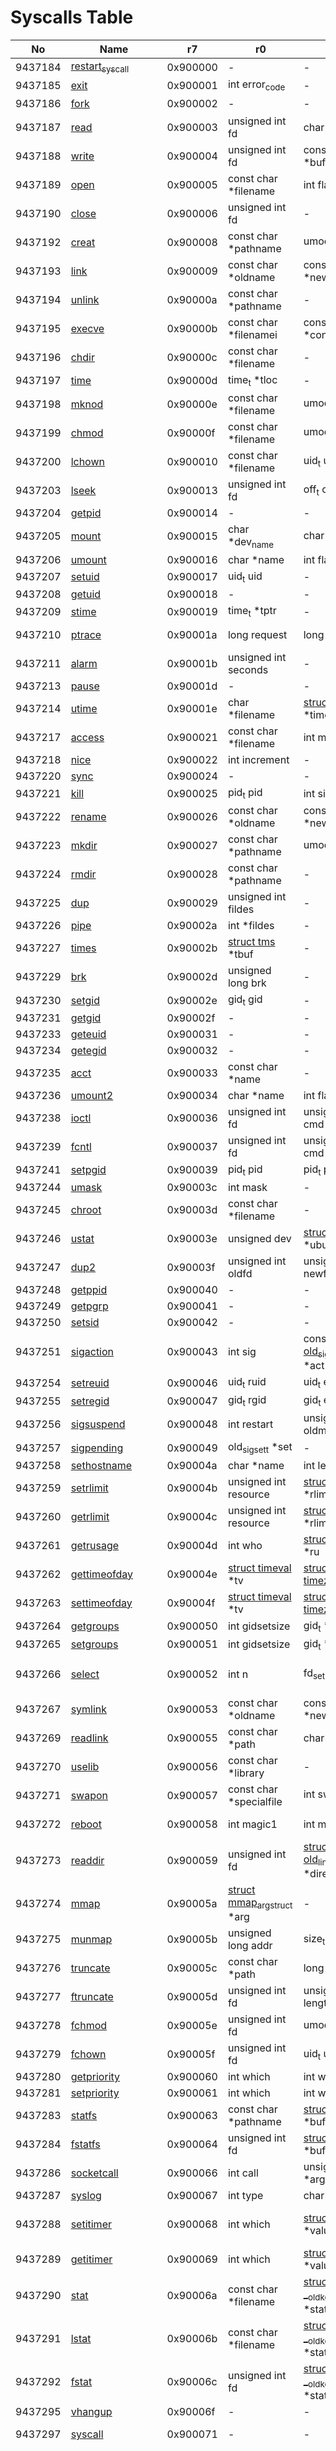 #+STARTUP: showall
* Syscalls Table

|      No | Name                   |       r7 | r0                                 | r1                                     | r2                                    | r3                              | r4                                    | r5                  | Definition                             |
|---------+------------------------+----------+------------------------------------+----------------------------------------+---------------------------------------+---------------------------------+---------------------------------------+---------------------+----------------------------------------|
| 9437184 | [[link:http://www.manpages.info/linux/restart_syscall.2.html][restart_syscall]]        | 0x900000 | -                                  | -                                      | -                                     | -                               | -                                     | -                   | [[link:http://lxr.free-electrons.com/source/kernel/signal.c?3.5#L2501][kernel/signal.c:2501]]                   |
| 9437185 | [[link:http://www.manpages.info/linux/exit.2.html][exit]]                   | 0x900001 | int error_code                     | -                                      | -                                     | -                               | -                                     | -                   | [[link:http://lxr.free-electrons.com/source/kernel/exit.c?3.5#L1095][kernel/exit.c:1095]]                     |
| 9437186 | [[link:http://www.manpages.info/linux/fork.2.html][fork]]                   | 0x900002 | -                                  | -                                      | -                                     | -                               | -                                     | -                   | [[link:http://lxr.free-electrons.com/source/arch/arm/kernel/sys_arm.c?3.5#L34][arch/arm/kernel/sys_arm.c:34]]           |
| 9437187 | [[link:http://www.manpages.info/linux/read.2.html][read]]                   | 0x900003 | unsigned int fd                    | char *buf                              | size_t count                          | -                               | -                                     | -                   | [[link:http://lxr.free-electrons.com/source/fs/read_write.c?3.5#L460][fs/read_write.c:460]]                    |
| 9437188 | [[link:http://www.manpages.info/linux/write.2.html][write]]                  | 0x900004 | unsigned int fd                    | const char *buf                        | size_t count                          | -                               | -                                     | -                   | [[link:http://lxr.free-electrons.com/source/fs/read_write.c?3.5#L477][fs/read_write.c:477]]                    |
| 9437189 | [[link:http://www.manpages.info/linux/open.2.html][open]]                   | 0x900005 | const char *filename               | int flags                              | umode_t mode                          | -                               | -                                     | -                   | [[link:http://lxr.free-electrons.com/source/fs/open.c?3.5#L1046][fs/open.c:1046]]                         |
| 9437190 | [[link:http://www.manpages.info/linux/close.2.html][close]]                  | 0x900006 | unsigned int fd                    | -                                      | -                                     | -                               | -                                     | -                   | [[link:http://lxr.free-electrons.com/source/fs/open.c?3.5#L1117][fs/open.c:1117]]                         |
| 9437192 | [[link:http://www.manpages.info/linux/creat.2.html][creat]]                  | 0x900008 | const char *pathname               | umode_t mode                           | -                                     | -                               | -                                     | -                   | [[link:http://lxr.free-electrons.com/source/fs/open.c?3.5#L1079][fs/open.c:1079]]                         |
| 9437193 | [[link:http://www.manpages.info/linux/link.2.html][link]]                   | 0x900009 | const char *oldname                | const char *newname                    | -                                     | -                               | -                                     | -                   | [[link:http://lxr.free-electrons.com/source/fs/namei.c?3.5#L3152][fs/namei.c:3152]]                        |
| 9437194 | [[link:http://www.manpages.info/linux/unlink.2.html][unlink]]                 | 0x90000a | const char *pathname               | -                                      | -                                     | -                               | -                                     | -                   | [[link:http://lxr.free-electrons.com/source/fs/namei.c?3.5#L2979][fs/namei.c:2979]]                        |
| 9437195 | [[link:http://www.manpages.info/linux/execve.2.html][execve]]                 | 0x90000b | const char *filenamei              | const char *const *argv                | const char *const *envp               | -                               | -                                     | -                   | [[link:http://lxr.free-electrons.com/source/arch/arm/kernel/sys_arm.c?3.5#L65][arch/arm/kernel/sys_arm.c:65]]           |
| 9437196 | [[link:http://www.manpages.info/linux/chdir.2.html][chdir]]                  | 0x90000c | const char *filename               | -                                      | -                                     | -                               | -                                     | -                   | [[link:http://lxr.free-electrons.com/source/fs/open.c?3.5#L375][fs/open.c:375]]                          |
| 9437197 | [[link:http://www.manpages.info/linux/time.2.html][time]]                   | 0x90000d | time_t *tloc                       | -                                      | -                                     | -                               | -                                     | -                   | [[link:http://lxr.free-electrons.com/source/kernel/time.c?3.5#L62][kernel/time.c:62]]                       |
| 9437198 | [[link:http://www.manpages.info/linux/mknod.2.html][mknod]]                  | 0x90000e | const char *filename               | umode_t mode                           | unsigned dev                          | -                               | -                                     | -                   | [[link:http://lxr.free-electrons.com/source/fs/namei.c?3.5#L2693][fs/namei.c:2693]]                        |
| 9437199 | [[link:http://www.manpages.info/linux/chmod.2.html][chmod]]                  | 0x90000f | const char *filename               | umode_t mode                           | -                                     | -                               | -                                     | -                   | [[link:http://lxr.free-electrons.com/source/fs/open.c?3.5#L499][fs/open.c:499]]                          |
| 9437200 | [[link:http://www.manpages.info/linux/lchown.2.html][lchown]]                 | 0x900010 | const char *filename               | uid_t user                             | gid_t group                           | -                               | -                                     | -                   | [[link:http://lxr.free-electrons.com/source/fs/open.c?3.5#L586][fs/open.c:586]]                          |
| 9437203 | [[link:http://www.manpages.info/linux/lseek.2.html][lseek]]                  | 0x900013 | unsigned int fd                    | off_t offset                           | unsigned int origin                   | -                               | -                                     | -                   | [[link:http://lxr.free-electrons.com/source/fs/read_write.c?3.5#L230][fs/read_write.c:230]]                    |
| 9437204 | [[link:http://www.manpages.info/linux/getpid.2.html][getpid]]                 | 0x900014 | -                                  | -                                      | -                                     | -                               | -                                     | -                   | [[link:http://lxr.free-electrons.com/source/kernel/timer.c?3.5#L1413][kernel/timer.c:1413]]                    |
| 9437205 | [[link:http://www.manpages.info/linux/mount.2.html][mount]]                  | 0x900015 | char *dev_name                     | char *dir_name                         | char *type                            | unsigned long flags             | void *data                            | -                   | [[link:http://lxr.free-electrons.com/source/fs/namespace.c?3.5#L2362][fs/namespace.c:2362]]                    |
| 9437206 | [[link:http://www.manpages.info/linux/umount.2.html][umount]]                 | 0x900016 | char *name                         | int flags                              | -                                     | -                               | -                                     | -                   | [[link:http://lxr.free-electrons.com/source/fs/namespace.c?3.5#L1190][fs/namespace.c:1190]]                    |
| 9437207 | [[link:http://www.manpages.info/linux/setuid.2.html][setuid]]                 | 0x900017 | uid_t uid                          | -                                      | -                                     | -                               | -                                     | -                   | [[link:http://lxr.free-electrons.com/source/kernel/sys.c?3.5#L761][kernel/sys.c:761]]                       |
| 9437208 | [[link:http://www.manpages.info/linux/getuid.2.html][getuid]]                 | 0x900018 | -                                  | -                                      | -                                     | -                               | -                                     | -                   | [[link:http://lxr.free-electrons.com/source/kernel/timer.c?3.5#L1435][kernel/timer.c:1435]]                    |
| 9437209 | [[link:http://www.manpages.info/linux/stime.2.html][stime]]                  | 0x900019 | time_t *tptr                       | -                                      | -                                     | -                               | -                                     | -                   | [[link:http://lxr.free-electrons.com/source/kernel/time.c?3.5#L81][kernel/time.c:81]]                       |
| 9437210 | [[link:http://www.manpages.info/linux/ptrace.2.html][ptrace]]                 | 0x90001a | long request                       | long pid                               | unsigned long addr                    | unsigned long data              | -                                     | -                   | [[link:http://lxr.free-electrons.com/source/kernel/ptrace.c?3.5#L857][kernel/ptrace.c:857]]                    |
| 9437211 | [[link:http://www.manpages.info/linux/alarm.2.html][alarm]]                  | 0x90001b | unsigned int seconds               | -                                      | -                                     | -                               | -                                     | -                   | [[link:http://lxr.free-electrons.com/source/kernel/timer.c?3.5#L1390][kernel/timer.c:1390]]                    |
| 9437213 | [[link:http://www.manpages.info/linux/pause.2.html][pause]]                  | 0x90001d | -                                  | -                                      | -                                     | -                               | -                                     | -                   | [[link:http://lxr.free-electrons.com/source/kernel/signal.c?3.5#L3245][kernel/signal.c:3245]]                   |
| 9437214 | [[link:http://www.manpages.info/linux/utime.2.html][utime]]                  | 0x90001e | char *filename                     | [[link:http://lxr.free-electrons.com/source/include/linux/utime.h?3.5#L6][struct utimbuf]]  *times                 | -                                     | -                               | -                                     | -                   | [[link:http://lxr.free-electrons.com/source/fs/utimes.c?3.5#L27][fs/utimes.c:27]]                         |
| 9437217 | [[link:http://www.manpages.info/linux/access.2.html][access]]                 | 0x900021 | const char *filename               | int mode                               | -                                     | -                               | -                                     | -                   | [[link:http://lxr.free-electrons.com/source/fs/open.c?3.5#L370][fs/open.c:370]]                          |
| 9437218 | [[link:http://www.manpages.info/linux/nice.2.html][nice]]                   | 0x900022 | int increment                      | -                                      | -                                     | -                               | -                                     | -                   | [[link:http://lxr.free-electrons.com/source/kernel/sched/core.c?3.5#L4119][kernel/sched/core.c:4119]]               |
| 9437220 | [[link:http://www.manpages.info/linux/sync.2.html][sync]]                   | 0x900024 | -                                  | -                                      | -                                     | -                               | -                                     | -                   | [[link:http://lxr.free-electrons.com/source/fs/sync.c?3.5#L98][fs/sync.c:98]]                           |
| 9437221 | [[link:http://www.manpages.info/linux/kill.2.html][kill]]                   | 0x900025 | pid_t pid                          | int sig                                | -                                     | -                               | -                                     | -                   | [[link:http://lxr.free-electrons.com/source/kernel/signal.c?3.5#L2841][kernel/signal.c:2841]]                   |
| 9437222 | [[link:http://www.manpages.info/linux/rename.2.html][rename]]                 | 0x900026 | const char *oldname                | const char *newname                    | -                                     | -                               | -                                     | -                   | [[link:http://lxr.free-electrons.com/source/fs/namei.c?3.5#L3403][fs/namei.c:3403]]                        |
| 9437223 | [[link:http://www.manpages.info/linux/mkdir.2.html][mkdir]]                  | 0x900027 | const char *pathname               | umode_t mode                           | -                                     | -                               | -                                     | -                   | [[link:http://lxr.free-electrons.com/source/fs/namei.c?3.5#L2751][fs/namei.c:2751]]                        |
| 9437224 | [[link:http://www.manpages.info/linux/rmdir.2.html][rmdir]]                  | 0x900028 | const char *pathname               | -                                      | -                                     | -                               | -                                     | -                   | [[link:http://lxr.free-electrons.com/source/fs/namei.c?3.5#L2870][fs/namei.c:2870]]                        |
| 9437225 | [[link:http://www.manpages.info/linux/dup.2.html][dup]]                    | 0x900029 | unsigned int fildes                | -                                      | -                                     | -                               | -                                     | -                   | [[link:http://lxr.free-electrons.com/source/fs/fcntl.c?3.5#L131][fs/fcntl.c:131]]                         |
| 9437226 | [[link:http://www.manpages.info/linux/pipe.2.html][pipe]]                   | 0x90002a | int *fildes                        | -                                      | -                                     | -                               | -                                     | -                   | [[link:http://lxr.free-electrons.com/source/fs/pipe.c?3.5#L1149][fs/pipe.c:1149]]                         |
| 9437227 | [[link:http://www.manpages.info/linux/times.2.html][times]]                  | 0x90002b | [[link:http://lxr.free-electrons.com/source/include/linux/times.h?3.5#L6][struct tms]]  *tbuf                  | -                                      | -                                     | -                               | -                                     | -                   | [[link:http://lxr.free-electrons.com/source/kernel/sys.c?3.5#L1058][kernel/sys.c:1058]]                      |
| 9437229 | [[link:http://www.manpages.info/linux/brk.2.html][brk]]                    | 0x90002d | unsigned long brk                  | -                                      | -                                     | -                               | -                                     | -                   | [[link:http://lxr.free-electrons.com/source/mm/mmap.c?3.5#L246][mm/mmap.c:246]]                          |
| 9437230 | [[link:http://www.manpages.info/linux/setgid.2.html][setgid]]                 | 0x90002e | gid_t gid                          | -                                      | -                                     | -                               | -                                     | -                   | [[link:http://lxr.free-electrons.com/source/kernel/sys.c?3.5#L614][kernel/sys.c:614]]                       |
| 9437231 | [[link:http://www.manpages.info/linux/getgid.2.html][getgid]]                 | 0x90002f | -                                  | -                                      | -                                     | -                               | -                                     | -                   | [[link:http://lxr.free-electrons.com/source/kernel/timer.c?3.5#L1447][kernel/timer.c:1447]]                    |
| 9437233 | [[link:http://www.manpages.info/linux/geteuid.2.html][geteuid]]                | 0x900031 | -                                  | -                                      | -                                     | -                               | -                                     | -                   | [[link:http://lxr.free-electrons.com/source/kernel/timer.c?3.5#L1441][kernel/timer.c:1441]]                    |
| 9437234 | [[link:http://www.manpages.info/linux/getegid.2.html][getegid]]                | 0x900032 | -                                  | -                                      | -                                     | -                               | -                                     | -                   | [[link:http://lxr.free-electrons.com/source/kernel/timer.c?3.5#L1453][kernel/timer.c:1453]]                    |
| 9437235 | [[link:http://www.manpages.info/linux/acct.2.html][acct]]                   | 0x900033 | const char *name                   | -                                      | -                                     | -                               | -                                     | -                   | [[link:http://lxr.free-electrons.com/source/kernel/acct.c?3.5#L255][kernel/acct.c:255]]                      |
| 9437236 | [[link:http://www.manpages.info/linux/umount2.2.html][umount2]]                | 0x900034 | char *name                         | int flags                              | -                                     | -                               | -                                     | -                   | [[link:http://lxr.free-electrons.com/source/fs/namespace.c?3.5#L1190][fs/namespace.c:1190]]                    |
| 9437238 | [[link:http://www.manpages.info/linux/ioctl.2.html][ioctl]]                  | 0x900036 | unsigned int fd                    | unsigned int cmd                       | unsigned long arg                     | -                               | -                                     | -                   | [[link:http://lxr.free-electrons.com/source/fs/ioctl.c?3.5#L604][fs/ioctl.c:604]]                         |
| 9437239 | [[link:http://www.manpages.info/linux/fcntl.2.html][fcntl]]                  | 0x900037 | unsigned int fd                    | unsigned int cmd                       | unsigned long arg                     | -                               | -                                     | -                   | [[link:http://lxr.free-electrons.com/source/fs/fcntl.c?3.5#L442][fs/fcntl.c:442]]                         |
| 9437241 | [[link:http://www.manpages.info/linux/setpgid.2.html][setpgid]]                | 0x900039 | pid_t pid                          | pid_t pgid                             | -                                     | -                               | -                                     | -                   | [[link:http://lxr.free-electrons.com/source/kernel/sys.c?3.5#L1083][kernel/sys.c:1083]]                      |
| 9437244 | [[link:http://www.manpages.info/linux/umask.2.html][umask]]                  | 0x90003c | int mask                           | -                                      | -                                     | -                               | -                                     | -                   | [[link:http://lxr.free-electrons.com/source/kernel/sys.c?3.5#L1782][kernel/sys.c:1782]]                      |
| 9437245 | [[link:http://www.manpages.info/linux/chroot.2.html][chroot]]                 | 0x90003d | const char *filename               | -                                      | -                                     | -                               | -                                     | -                   | [[link:http://lxr.free-electrons.com/source/fs/open.c?3.5#L422][fs/open.c:422]]                          |
| 9437246 | [[link:http://www.manpages.info/linux/ustat.2.html][ustat]]                  | 0x90003e | unsigned dev                       | [[link:http://lxr.free-electrons.com/source/include/linux/types.h?3.5#L241][struct ustat]]  *ubuf                    | -                                     | -                               | -                                     | -                   | [[link:http://lxr.free-electrons.com/source/fs/statfs.c?3.5#L222][fs/statfs.c:222]]                        |
| 9437247 | [[link:http://www.manpages.info/linux/dup2.2.html][dup2]]                   | 0x90003f | unsigned int oldfd                 | unsigned int newfd                     | -                                     | -                               | -                                     | -                   | [[link:http://lxr.free-electrons.com/source/fs/fcntl.c?3.5#L116][fs/fcntl.c:116]]                         |
| 9437248 | [[link:http://www.manpages.info/linux/getppid.2.html][getppid]]                | 0x900040 | -                                  | -                                      | -                                     | -                               | -                                     | -                   | [[link:http://lxr.free-electrons.com/source/kernel/timer.c?3.5#L1424][kernel/timer.c:1424]]                    |
| 9437249 | [[link:http://www.manpages.info/linux/getpgrp.2.html][getpgrp]]                | 0x900041 | -                                  | -                                      | -                                     | -                               | -                                     | -                   | [[link:http://lxr.free-electrons.com/source/kernel/sys.c?3.5#L1184][kernel/sys.c:1184]]                      |
| 9437250 | [[link:http://www.manpages.info/linux/setsid.2.html][setsid]]                 | 0x900042 | -                                  | -                                      | -                                     | -                               | -                                     | -                   | [[link:http://lxr.free-electrons.com/source/kernel/sys.c?3.5#L1219][kernel/sys.c:1219]]                      |
| 9437251 | [[link:http://www.manpages.info/linux/sigaction.2.html][sigaction]]              | 0x900043 | int sig                            | const [[link:http://lxr.free-electrons.com/source/arch/arm/include/asm/signal.h?3.5#L117][struct old_sigaction]]  *act       | [[link:http://lxr.free-electrons.com/source/arch/arm/include/asm/signal.h?3.5#L117][struct old_sigaction]]  *oact           | -                               | -                                     | -                   | [[link:http://lxr.free-electrons.com/source/arch/arm/kernel/signal.c?3.5#L73][arch/arm/kernel/signal.c:73]]            |
| 9437254 | [[link:http://www.manpages.info/linux/setreuid.2.html][setreuid]]               | 0x900046 | uid_t ruid                         | uid_t euid                             | -                                     | -                               | -                                     | -                   | [[link:http://lxr.free-electrons.com/source/kernel/sys.c?3.5#L690][kernel/sys.c:690]]                       |
| 9437255 | [[link:http://www.manpages.info/linux/setregid.2.html][setregid]]               | 0x900047 | gid_t rgid                         | gid_t egid                             | -                                     | -                               | -                                     | -                   | [[link:http://lxr.free-electrons.com/source/kernel/sys.c?3.5#L557][kernel/sys.c:557]]                       |
| 9437256 | [[link:http://www.manpages.info/linux/sigsuspend.2.html][sigsuspend]]             | 0x900048 | int restart                        | unsigned long oldmask                  | old_sigset_t mask                     | -                               | -                                     | -                   | [[link:http://lxr.free-electrons.com/source/arch/arm/kernel/signal.c?3.5#L65][arch/arm/kernel/signal.c:65]]            |
| 9437257 | [[link:http://www.manpages.info/linux/sigpending.2.html][sigpending]]             | 0x900049 | old_sigset_t *set                  | -                                      | -                                     | -                               | -                                     | -                   | [[link:http://lxr.free-electrons.com/source/kernel/signal.c?3.5#L3107][kernel/signal.c:3107]]                   |
| 9437258 | [[link:http://www.manpages.info/linux/sethostname.2.html][sethostname]]            | 0x90004a | char *name                         | int len                                | -                                     | -                               | -                                     | -                   | [[link:http://lxr.free-electrons.com/source/kernel/sys.c?3.5#L1365][kernel/sys.c:1365]]                      |
| 9437259 | [[link:http://www.manpages.info/linux/setrlimit.2.html][setrlimit]]              | 0x90004b | unsigned int resource              | [[link:http://lxr.free-electrons.com/source/include/linux/resource.h?3.5#L42][struct rlimit]]  *rlim                   | -                                     | -                               | -                                     | -                   | [[link:http://lxr.free-electrons.com/source/kernel/sys.c?3.5#L1641][kernel/sys.c:1641]]                      |
| 9437260 | [[link:http://www.manpages.info/linux/getrlimit.2.html][getrlimit]]              | 0x90004c | unsigned int resource              | [[link:http://lxr.free-electrons.com/source/include/linux/resource.h?3.5#L42][struct rlimit]]  *rlim                   | -                                     | -                               | -                                     | -                   | [[link:http://lxr.free-electrons.com/source/kernel/sys.c?3.5#L1440][kernel/sys.c:1440]]                      |
| 9437261 | [[link:http://www.manpages.info/linux/getrusage.2.html][getrusage]]              | 0x90004d | int who                            | [[link:http://lxr.free-electrons.com/source/include/linux/resource.h?3.5#L23][struct rusage]]  *ru                     | -                                     | -                               | -                                     | -                   | [[link:http://lxr.free-electrons.com/source/kernel/sys.c?3.5#L1774][kernel/sys.c:1774]]                      |
| 9437262 | [[link:http://www.manpages.info/linux/gettimeofday.2.html][gettimeofday]]           | 0x90004e | [[link:http://lxr.free-electrons.com/source/include/linux/time.h?3.5#L20][struct timeval]]  *tv                | [[link:http://lxr.free-electrons.com/source/include/linux/time.h?3.5#L25][struct timezone]]  *tz                   | -                                     | -                               | -                                     | -                   | [[link:http://lxr.free-electrons.com/source/kernel/time.c?3.5#L101][kernel/time.c:101]]                      |
| 9437263 | [[link:http://www.manpages.info/linux/settimeofday.2.html][settimeofday]]           | 0x90004f | [[link:http://lxr.free-electrons.com/source/include/linux/time.h?3.5#L20][struct timeval]]  *tv                | [[link:http://lxr.free-electrons.com/source/include/linux/time.h?3.5#L25][struct timezone]]  *tz                   | -                                     | -                               | -                                     | -                   | [[link:http://lxr.free-electrons.com/source/kernel/time.c?3.5#L179][kernel/time.c:179]]                      |
| 9437264 | [[link:http://www.manpages.info/linux/getgroups.2.html][getgroups]]              | 0x900050 | int gidsetsize                     | gid_t *grouplist                       | -                                     | -                               | -                                     | -                   | [[link:http://lxr.free-electrons.com/source/kernel/groups.c?3.5#L202][kernel/groups.c:202]]                    |
| 9437265 | [[link:http://www.manpages.info/linux/setgroups.2.html][setgroups]]              | 0x900051 | int gidsetsize                     | gid_t *grouplist                       | -                                     | -                               | -                                     | -                   | [[link:http://lxr.free-electrons.com/source/kernel/groups.c?3.5#L231][kernel/groups.c:231]]                    |
| 9437266 | [[link:http://www.manpages.info/linux/select.2.html][select]]                 | 0x900052 | int n                              | fd_set *inp                            | fd_set *outp                          | fd_set *exp                     | [[link:http://lxr.free-electrons.com/source/include/linux/time.h?3.5#L20][struct timeval]]  *tvp                  | -                   | [[link:http://lxr.free-electrons.com/source/fs/select.c?3.5#L593][fs/select.c:593]]                        |
| 9437267 | [[link:http://www.manpages.info/linux/symlink.2.html][symlink]]                | 0x900053 | const char *oldname                | const char *newname                    | -                                     | -                               | -                                     | -                   | [[link:http://lxr.free-electrons.com/source/fs/namei.c?3.5#L3039][fs/namei.c:3039]]                        |
| 9437269 | [[link:http://www.manpages.info/linux/readlink.2.html][readlink]]               | 0x900055 | const char *path                   | char *buf                              | int bufsiz                            | -                               | -                                     | -                   | [[link:http://lxr.free-electrons.com/source/fs/stat.c?3.5#L321][fs/stat.c:321]]                          |
| 9437270 | [[link:http://www.manpages.info/linux/uselib.2.html][uselib]]                 | 0x900056 | const char *library                | -                                      | -                                     | -                               | -                                     | -                   | [[link:http://lxr.free-electrons.com/source/fs/exec.c?3.5#L116][fs/exec.c:116]]                          |
| 9437271 | [[link:http://www.manpages.info/linux/swapon.2.html][swapon]]                 | 0x900057 | const char *specialfile            | int swap_flags                         | -                                     | -                               | -                                     | -                   | [[link:http://lxr.free-electrons.com/source/mm/swapfile.c?3.5#L1996][mm/swapfile.c:1996]]                     |
| 9437272 | [[link:http://www.manpages.info/linux/reboot.2.html][reboot]]                 | 0x900058 | int magic1                         | int magic2                             | unsigned int cmd                      | void *arg                       | -                                     | -                   | [[link:http://lxr.free-electrons.com/source/kernel/sys.c?3.5#L432][kernel/sys.c:432]]                       |
| 9437273 | [[link:http://www.manpages.info/linux/readdir.2.html][readdir]]                | 0x900059 | unsigned int fd                    | [[link:http://lxr.free-electrons.com/source/fs/readdir.c?3.5#L61][struct old_linux_dirent]]  *dirent       | unsigned int count                    | -                               | -                                     | -                   | [[link:http://lxr.free-electrons.com/source/fs/readdir.c?3.5#L105][fs/readdir.c:105]]                       |
| 9437274 | [[link:http://www.manpages.info/linux/mmap.2.html][mmap]]                   | 0x90005a | [[link:http://lxr.free-electrons.com/source/mm/mmap.c?3.5#L1144][struct mmap_arg_struct]]  *arg       | -                                      | -                                     | -                               | -                                     | -                   | [[link:http://lxr.free-electrons.com/source/mm/mmap.c?3.5#L1153][mm/mmap.c:1153]]                         |
| 9437275 | [[link:http://www.manpages.info/linux/munmap.2.html][munmap]]                 | 0x90005b | unsigned long addr                 | size_t len                             | -                                     | -                               | -                                     | -                   | [[link:http://lxr.free-electrons.com/source/mm/mmap.c?3.5#L2141][mm/mmap.c:2141]]                         |
| 9437276 | [[link:http://www.manpages.info/linux/truncate.2.html][truncate]]               | 0x90005c | const char *path                   | long length                            | -                                     | -                               | -                                     | -                   | [[link:http://lxr.free-electrons.com/source/fs/open.c?3.5#L128][fs/open.c:128]]                          |
| 9437277 | [[link:http://www.manpages.info/linux/ftruncate.2.html][ftruncate]]              | 0x90005d | unsigned int fd                    | unsigned long length                   | -                                     | -                               | -                                     | -                   | [[link:http://lxr.free-electrons.com/source/fs/open.c?3.5#L178][fs/open.c:178]]                          |
| 9437278 | [[link:http://www.manpages.info/linux/fchmod.2.html][fchmod]]                 | 0x90005e | unsigned int fd                    | umode_t mode                           | -                                     | -                               | -                                     | -                   | [[link:http://lxr.free-electrons.com/source/fs/open.c?3.5#L472][fs/open.c:472]]                          |
| 9437279 | [[link:http://www.manpages.info/linux/fchown.2.html][fchown]]                 | 0x90005f | unsigned int fd                    | uid_t user                             | gid_t group                           | -                               | -                                     | -                   | [[link:http://lxr.free-electrons.com/source/fs/open.c?3.5#L605][fs/open.c:605]]                          |
| 9437280 | [[link:http://www.manpages.info/linux/getpriority.2.html][getpriority]]            | 0x900060 | int which                          | int who                                | -                                     | -                               | -                                     | -                   | [[link:http://lxr.free-electrons.com/source/kernel/sys.c?3.5#L241][kernel/sys.c:241]]                       |
| 9437281 | [[link:http://www.manpages.info/linux/setpriority.2.html][setpriority]]            | 0x900061 | int which                          | int who                                | int niceval                           | -                               | -                                     | -                   | [[link:http://lxr.free-electrons.com/source/kernel/sys.c?3.5#L172][kernel/sys.c:172]]                       |
| 9437283 | [[link:http://www.manpages.info/linux/statfs.2.html][statfs]]                 | 0x900063 | const char *pathname               | [[link:http://lxr.free-electrons.com/source/include/asm-generic/statfs.h?3.5#L25][struct statfs]]  *buf                    | -                                     | -                               | -                                     | -                   | [[link:http://lxr.free-electrons.com/source/fs/statfs.c?3.5#L166][fs/statfs.c:166]]                        |
| 9437284 | [[link:http://www.manpages.info/linux/fstatfs.2.html][fstatfs]]                | 0x900064 | unsigned int fd                    | [[link:http://lxr.free-electrons.com/source/include/asm-generic/statfs.h?3.5#L25][struct statfs]]  *buf                    | -                                     | -                               | -                                     | -                   | [[link:http://lxr.free-electrons.com/source/fs/statfs.c?3.5#L187][fs/statfs.c:187]]                        |
| 9437286 | [[link:http://www.manpages.info/linux/socketcall.2.html][socketcall]]             | 0x900066 | int call                           | unsigned long *args                    | -                                     | -                               | -                                     | -                   | [[link:http://lxr.free-electrons.com/source/net/socket.c?3.5#L2355][net/socket.c:2355]]                      |
| 9437287 | [[link:http://www.manpages.info/linux/syslog.2.html][syslog]]                 | 0x900067 | int type                           | char *buf                              | int len                               | -                               | -                                     | -                   | [[link:http://lxr.free-electrons.com/source/kernel/printk.c?3.5#L1195][kernel/printk.c:1195]]                   |
| 9437288 | [[link:http://www.manpages.info/linux/setitimer.2.html][setitimer]]              | 0x900068 | int which                          | [[link:http://lxr.free-electrons.com/source/include/linux/time.h?3.5#L273][struct itimerval]]  *value               | [[link:http://lxr.free-electrons.com/source/include/linux/time.h?3.5#L273][struct itimerval]]  *ovalue             | -                               | -                                     | -                   | [[link:http://lxr.free-electrons.com/source/kernel/itimer.c?3.5#L278][kernel/itimer.c:278]]                    |
| 9437289 | [[link:http://www.manpages.info/linux/getitimer.2.html][getitimer]]              | 0x900069 | int which                          | [[link:http://lxr.free-electrons.com/source/include/linux/time.h?3.5#L273][struct itimerval]]  *value               | -                                     | -                               | -                                     | -                   | [[link:http://lxr.free-electrons.com/source/kernel/itimer.c?3.5#L103][kernel/itimer.c:103]]                    |
| 9437290 | [[link:http://www.manpages.info/linux/stat.2.html][stat]]                   | 0x90006a | const char *filename               | [[link:http://lxr.free-electrons.com/source/arch/arm/include/asm/stat.h?3.5#L4][struct __old_kernel_stat]]  *statbuf     | -                                     | -                               | -                                     | -                   | [[link:http://lxr.free-electrons.com/source/fs/stat.c?3.5#L155][fs/stat.c:155]]                          |
| 9437291 | [[link:http://www.manpages.info/linux/lstat.2.html][lstat]]                  | 0x90006b | const char *filename               | [[link:http://lxr.free-electrons.com/source/arch/arm/include/asm/stat.h?3.5#L4][struct __old_kernel_stat]]  *statbuf     | -                                     | -                               | -                                     | -                   | [[link:http://lxr.free-electrons.com/source/fs/stat.c?3.5#L168][fs/stat.c:168]]                          |
| 9437292 | [[link:http://www.manpages.info/linux/fstat.2.html][fstat]]                  | 0x90006c | unsigned int fd                    | [[link:http://lxr.free-electrons.com/source/arch/arm/include/asm/stat.h?3.5#L4][struct __old_kernel_stat]]  *statbuf     | -                                     | -                               | -                                     | -                   | [[link:http://lxr.free-electrons.com/source/fs/stat.c?3.5#L181][fs/stat.c:181]]                          |
| 9437295 | [[link:http://www.manpages.info/linux/vhangup.2.html][vhangup]]                | 0x90006f | -                                  | -                                      | -                                     | -                               | -                                     | -                   | [[link:http://lxr.free-electrons.com/source/fs/open.c?3.5#L1156][fs/open.c:1156]]                         |
| 9437297 | [[link:http://www.manpages.info/linux/syscall.2.html][syscall]]                | 0x900071 | -                                  | -                                      | -                                     | -                               | -                                     | -                   | [[link:http://lxr.free-electrons.com/source/arch/arm/kernel/entry-common.S?3.5#L502][arch/arm/kernel/entry-common.S:502]]     |
| 9437298 | [[link:http://www.manpages.info/linux/wait4.2.html][wait4]]                  | 0x900072 | pid_t upid                         | int *stat_addr                         | int options                           | [[link:http://lxr.free-electrons.com/source/include/linux/resource.h?3.5#L23][struct rusage]]  *ru              | -                                     | -                   | [[link:http://lxr.free-electrons.com/source/kernel/exit.c?3.5#L1834][kernel/exit.c:1834]]                     |
| 9437299 | [[link:http://www.manpages.info/linux/swapoff.2.html][swapoff]]                | 0x900073 | const char *specialfile            | -                                      | -                                     | -                               | -                                     | -                   | [[link:http://lxr.free-electrons.com/source/mm/swapfile.c?3.5#L1539][mm/swapfile.c:1539]]                     |
| 9437300 | [[link:http://www.manpages.info/linux/sysinfo.2.html][sysinfo]]                | 0x900074 | [[link:http://lxr.free-electrons.com/source/include/linux/sysinfo.h?3.5#L7][struct sysinfo]]  *info              | -                                      | -                                     | -                               | -                                     | -                   | [[link:http://lxr.free-electrons.com/source/kernel/timer.c?3.5#L1641][kernel/timer.c:1641]]                    |
| 9437301 | [[link:http://www.manpages.info/linux/ipc.2.html][ipc]]                    | 0x900075 | unsigned int call                  | int first                              | unsigned long second                  | unsigned long third             | void *ptr                             | long fifth          | [[link:http://lxr.free-electrons.com/source/ipc/syscall.c?3.5#L16][ipc/syscall.c:16]]                       |
| 9437302 | [[link:http://www.manpages.info/linux/fsync.2.html][fsync]]                  | 0x900076 | unsigned int fd                    | -                                      | -                                     | -                               | -                                     | -                   | [[link:http://lxr.free-electrons.com/source/fs/sync.c?3.5#L201][fs/sync.c:201]]                          |
| 9437303 | [[link:http://www.manpages.info/linux/sigreturn.2.html][sigreturn]]              | 0x900077 | -                                  | -                                      | -                                     | -                               | -                                     | -                   | [[link:http://lxr.free-electrons.com/source/arch/arm/kernel/signal.c?3.5#L264][arch/arm/kernel/signal.c:264]]           |
| 9437304 | [[link:http://www.manpages.info/linux/clone.2.html][clone]]                  | 0x900078 | unsigned long clone_flags          | unsigned long newsp                    | int *parent_tidptr                    | int tls_val                     | int *child_tidptr                     | -                   | [[link:http://lxr.free-electrons.com/source/arch/arm/kernel/sys_arm.c?3.5#L47][arch/arm/kernel/sys_arm.c:47]]           |
| 9437305 | [[link:http://www.manpages.info/linux/setdomainname.2.html][setdomainname]]          | 0x900079 | char *name                         | int len                                | -                                     | -                               | -                                     | -                   | [[link:http://lxr.free-electrons.com/source/kernel/sys.c?3.5#L1416][kernel/sys.c:1416]]                      |
| 9437306 | [[link:http://www.manpages.info/linux/uname.2.html][uname]]                  | 0x90007a | [[link:http://lxr.free-electrons.com/source/include/linux/utsname.h?3.5#L16][struct old_utsname]]  *name          | -                                      | -                                     | -                               | -                                     | -                   | [[link:http://lxr.free-electrons.com/source/kernel/sys.c?3.5#L1311][kernel/sys.c:1311]]                      |
| 9437308 | [[link:http://www.manpages.info/linux/adjtimex.2.html][adjtimex]]               | 0x90007c | [[link:http://lxr.free-electrons.com/source/include/linux/timex.h?3.5#L64][struct timex]]  *txc_p               | -                                      | -                                     | -                               | -                                     | -                   | [[link:http://lxr.free-electrons.com/source/kernel/time.c?3.5#L200][kernel/time.c:200]]                      |
| 9437309 | [[link:http://www.manpages.info/linux/mprotect.2.html][mprotect]]               | 0x90007d | unsigned long start                | size_t len                             | unsigned long prot                    | -                               | -                                     | -                   | [[link:http://lxr.free-electrons.com/source/mm/mprotect.c?3.5#L232][mm/mprotect.c:232]]                      |
| 9437310 | [[link:http://www.manpages.info/linux/sigprocmask.2.html][sigprocmask]]            | 0x90007e | int how                            | old_sigset_t *nset                     | old_sigset_t *oset                    | -                               | -                                     | -                   | [[link:http://lxr.free-electrons.com/source/kernel/signal.c?3.5#L3125][kernel/signal.c:3125]]                   |
| 9437312 | [[link:http://www.manpages.info/linux/init_module.2.html][init_module]]            | 0x900080 | void *umod                         | unsigned long len                      | const char *uargs                     | -                               | -                                     | -                   | [[link:http://lxr.free-electrons.com/source/kernel/module.c?3.5#L3010][kernel/module.c:3010]]                   |
| 9437313 | [[link:http://www.manpages.info/linux/delete_module.2.html][delete_module]]          | 0x900081 | const char *name_user              | unsigned int flags                     | -                                     | -                               | -                                     | -                   | [[link:http://lxr.free-electrons.com/source/kernel/module.c?3.5#L768][kernel/module.c:768]]                    |
| 9437315 | [[link:http://www.manpages.info/linux/quotactl.2.html][quotactl]]               | 0x900083 | unsigned int cmd                   | const char *special                    | qid_t id                              | void *addr                      | -                                     | -                   | [[link:http://lxr.free-electrons.com/source/fs/quota/quota.c?3.5#L346][fs/quota/quota.c:346]]                   |
| 9437316 | [[link:http://www.manpages.info/linux/getpgid.2.html][getpgid]]                | 0x900084 | pid_t pid                          | -                                      | -                                     | -                               | -                                     | -                   | [[link:http://lxr.free-electrons.com/source/kernel/sys.c?3.5#L1154][kernel/sys.c:1154]]                      |
| 9437317 | [[link:http://www.manpages.info/linux/fchdir.2.html][fchdir]]                 | 0x900085 | unsigned int fd                    | -                                      | -                                     | -                               | -                                     | -                   | [[link:http://lxr.free-electrons.com/source/fs/open.c?3.5#L396][fs/open.c:396]]                          |
| 9437318 | [[link:http://www.manpages.info/linux/bdflush.2.html][bdflush]]                | 0x900086 | int func                           | long data                              | -                                     | -                               | -                                     | -                   | [[link:http://lxr.free-electrons.com/source/fs/buffer.c?3.5#L3130][fs/buffer.c:3130]]                       |
| 9437319 | [[link:http://www.manpages.info/linux/sysfs.2.html][sysfs]]                  | 0x900087 | int option                         | unsigned long arg1                     | unsigned long arg2                    | -                               | -                                     | -                   | [[link:http://lxr.free-electrons.com/source/fs/filesystems.c?3.5#L183][fs/filesystems.c:183]]                   |
| 9437320 | [[link:http://www.manpages.info/linux/personality.2.html][personality]]            | 0x900088 | unsigned int personality           | -                                      | -                                     | -                               | -                                     | -                   | [[link:http://lxr.free-electrons.com/source/kernel/exec_domain.c?3.5#L182][kernel/exec_domain.c:182]]               |
| 9437322 | [[link:http://www.manpages.info/linux/setfsuid.2.html][setfsuid]]               | 0x90008a | uid_t uid                          | -                                      | -                                     | -                               | -                                     | -                   | [[link:http://lxr.free-electrons.com/source/kernel/sys.c?3.5#L969][kernel/sys.c:969]]                       |
| 9437323 | [[link:http://www.manpages.info/linux/setfsgid.2.html][setfsgid]]               | 0x90008b | gid_t gid                          | -                                      | -                                     | -                               | -                                     | -                   | [[link:http://lxr.free-electrons.com/source/kernel/sys.c?3.5#L1008][kernel/sys.c:1008]]                      |
| 9437324 | [[link:http://www.manpages.info/linux/_llseek.2.html][_llseek]]                | 0x90008c | unsigned int fd                    | unsigned long offset_high              | unsigned long offset_low              | loff_t *result                  | unsigned int origin                   | -                   | [[link:http://lxr.free-electrons.com/source/fs/read_write.c?3.5#L254][fs/read_write.c:254]]                    |
| 9437325 | [[link:http://www.manpages.info/linux/getdents.2.html][getdents]]               | 0x90008d | unsigned int fd                    | [[link:http://lxr.free-electrons.com/source/fs/readdir.c?3.5#L134][struct linux_dirent]]  *dirent           | unsigned int count                    | -                               | -                                     | -                   | [[link:http://lxr.free-electrons.com/source/fs/readdir.c?3.5#L191][fs/readdir.c:191]]                       |
| 9437326 | [[link:http://www.manpages.info/linux/_newselect.2.html][_newselect]]             | 0x90008e | int n                              | fd_set *inp                            | fd_set *outp                          | fd_set *exp                     | [[link:http://lxr.free-electrons.com/source/include/linux/time.h?3.5#L20][struct timeval]]  *tvp                  | -                   | [[link:http://lxr.free-electrons.com/source/fs/select.c?3.5#L593][fs/select.c:593]]                        |
| 9437327 | [[link:http://www.manpages.info/linux/flock.2.html][flock]]                  | 0x90008f | unsigned int fd                    | unsigned int cmd                       | -                                     | -                               | -                                     | -                   | [[link:http://lxr.free-electrons.com/source/fs/locks.c?3.5#L1636][fs/locks.c:1636]]                        |
| 9437328 | [[link:http://www.manpages.info/linux/msync.2.html][msync]]                  | 0x900090 | unsigned long start                | size_t len                             | int flags                             | -                               | -                                     | -                   | [[link:http://lxr.free-electrons.com/source/mm/msync.c?3.5#L31][mm/msync.c:31]]                          |
| 9437329 | [[link:http://www.manpages.info/linux/readv.2.html][readv]]                  | 0x900091 | unsigned long fd                   | const [[link:http://lxr.free-electrons.com/source/include/linux/uio.h?3.5#L16][struct iovec]]  *vec               | unsigned long vlen                    | -                               | -                                     | -                   | [[link:http://lxr.free-electrons.com/source/fs/read_write.c?3.5#L787][fs/read_write.c:787]]                    |
| 9437330 | [[link:http://www.manpages.info/linux/writev.2.html][writev]]                 | 0x900092 | unsigned long fd                   | const [[link:http://lxr.free-electrons.com/source/include/linux/uio.h?3.5#L16][struct iovec]]  *vec               | unsigned long vlen                    | -                               | -                                     | -                   | [[link:http://lxr.free-electrons.com/source/fs/read_write.c?3.5#L808][fs/read_write.c:808]]                    |
| 9437331 | [[link:http://www.manpages.info/linux/getsid.2.html][getsid]]                 | 0x900093 | pid_t pid                          | -                                      | -                                     | -                               | -                                     | -                   | [[link:http://lxr.free-electrons.com/source/kernel/sys.c?3.5#L1191][kernel/sys.c:1191]]                      |
| 9437332 | [[link:http://www.manpages.info/linux/fdatasync.2.html][fdatasync]]              | 0x900094 | unsigned int fd                    | -                                      | -                                     | -                               | -                                     | -                   | [[link:http://lxr.free-electrons.com/source/fs/sync.c?3.5#L206][fs/sync.c:206]]                          |
| 9437333 | [[link:http://www.manpages.info/linux/_sysctl.2.html][_sysctl]]                | 0x900095 | [[link:http://lxr.free-electrons.com/source/include/linux/sysctl.h?3.5#L36][struct __sysctl_args]]  *args        | -                                      | -                                     | -                               | -                                     | -                   | [[link:http://lxr.free-electrons.com/source/kernel/sysctl_binary.c?3.5#L1444][kernel/sysctl_binary.c:1444]]            |
| 9437334 | [[link:http://www.manpages.info/linux/mlock.2.html][mlock]]                  | 0x900096 | unsigned long start                | size_t len                             | -                                     | -                               | -                                     | -                   | [[link:http://lxr.free-electrons.com/source/mm/mlock.c?3.5#L482][mm/mlock.c:482]]                         |
| 9437335 | [[link:http://www.manpages.info/linux/munlock.2.html][munlock]]                | 0x900097 | unsigned long start                | size_t len                             | -                                     | -                               | -                                     | -                   | [[link:http://lxr.free-electrons.com/source/mm/mlock.c?3.5#L512][mm/mlock.c:512]]                         |
| 9437336 | [[link:http://www.manpages.info/linux/mlockall.2.html][mlockall]]               | 0x900098 | int flags                          | -                                      | -                                     | -                               | -                                     | -                   | [[link:http://lxr.free-electrons.com/source/mm/mlock.c?3.5#L549][mm/mlock.c:549]]                         |
| 9437337 | [[link:http://www.manpages.info/linux/munlockall.2.html][munlockall]]             | 0x900099 | -                                  | -                                      | -                                     | -                               | -                                     | -                   | [[link:http://lxr.free-electrons.com/source/mm/mlock.c?3.5#L582][mm/mlock.c:582]]                         |
| 9437338 | [[link:http://www.manpages.info/linux/sched_setparam.2.html][sched_setparam]]         | 0x90009a | pid_t pid                          | [[link:http://lxr.free-electrons.com/source/include/linux/sched.h?3.5#L47][struct sched_param]]  *param             | -                                     | -                               | -                                     | -                   | [[link:http://lxr.free-electrons.com/source/kernel/sched/core.c?3.5#L4477][kernel/sched/core.c:4477]]               |
| 9437339 | [[link:http://www.manpages.info/linux/sched_getparam.2.html][sched_getparam]]         | 0x90009b | pid_t pid                          | [[link:http://lxr.free-electrons.com/source/include/linux/sched.h?3.5#L47][struct sched_param]]  *param             | -                                     | -                               | -                                     | -                   | [[link:http://lxr.free-electrons.com/source/kernel/sched/core.c?3.5#L4512][kernel/sched/core.c:4512]]               |
| 9437340 | [[link:http://www.manpages.info/linux/sched_setscheduler.2.html][sched_setscheduler]]     | 0x90009c | pid_t pid                          | int policy                             | [[link:http://lxr.free-electrons.com/source/include/linux/sched.h?3.5#L47][struct sched_param]]  *param            | -                               | -                                     | -                   | [[link:http://lxr.free-electrons.com/source/kernel/sched/core.c?3.5#L4462][kernel/sched/core.c:4462]]               |
| 9437341 | [[link:http://www.manpages.info/linux/sched_getscheduler.2.html][sched_getscheduler]]     | 0x90009d | pid_t pid                          | -                                      | -                                     | -                               | -                                     | -                   | [[link:http://lxr.free-electrons.com/source/kernel/sched/core.c?3.5#L4486][kernel/sched/core.c:4486]]               |
| 9437342 | [[link:http://www.manpages.info/linux/sched_yield.2.html][sched_yield]]            | 0x90009e | -                                  | -                                      | -                                     | -                               | -                                     | -                   | [[link:http://lxr.free-electrons.com/source/kernel/sched/core.c?3.5#L4711][kernel/sched/core.c:4711]]               |
| 9437343 | [[link:http://www.manpages.info/linux/sched_get_priority_max.2.html][sched_get_priority_max]] | 0x90009f | int policy                         | -                                      | -                                     | -                               | -                                     | -                   | [[link:http://lxr.free-electrons.com/source/kernel/sched/core.c?3.5#L4935][kernel/sched/core.c:4935]]               |
| 9437344 | [[link:http://www.manpages.info/linux/sched_get_priority_min.2.html][sched_get_priority_min]] | 0x9000a0 | int policy                         | -                                      | -                                     | -                               | -                                     | -                   | [[link:http://lxr.free-electrons.com/source/kernel/sched/core.c?3.5#L4960][kernel/sched/core.c:4960]]               |
| 9437345 | [[link:http://www.manpages.info/linux/sched_rr_get_interval.2.html][sched_rr_get_interval]]  | 0x9000a1 | pid_t pid                          | [[link:http://lxr.free-electrons.com/source/include/linux/coda.h?3.5#L116][struct timespec]]  *interval             | -                                     | -                               | -                                     | -                   | [[link:http://lxr.free-electrons.com/source/kernel/sched/core.c?3.5#L4985][kernel/sched/core.c:4985]]               |
| 9437346 | [[link:http://www.manpages.info/linux/nanosleep.2.html][nanosleep]]              | 0x9000a2 | [[link:http://lxr.free-electrons.com/source/include/linux/coda.h?3.5#L116][struct timespec]]  *rqtp             | [[link:http://lxr.free-electrons.com/source/include/linux/coda.h?3.5#L116][struct timespec]]  *rmtp                 | -                                     | -                               | -                                     | -                   | [[link:http://lxr.free-electrons.com/source/kernel/hrtimer.c?3.5#L1621][kernel/hrtimer.c:1621]]                  |
| 9437347 | [[link:http://www.manpages.info/linux/mremap.2.html][mremap]]                 | 0x9000a3 | unsigned long addr                 | unsigned long old_len                  | unsigned long new_len                 | unsigned long flags             | unsigned long new_addr                | -                   | [[link:http://lxr.free-electrons.com/source/mm/mremap.c?3.5#L431][mm/mremap.c:431]]                        |
| 9437348 | [[link:http://www.manpages.info/linux/setresuid.2.html][setresuid]]              | 0x9000a4 | uid_t ruid                         | uid_t euid                             | uid_t suid                            | -                               | -                                     | -                   | [[link:http://lxr.free-electrons.com/source/kernel/sys.c?3.5#L808][kernel/sys.c:808]]                       |
| 9437349 | [[link:http://www.manpages.info/linux/getresuid.2.html][getresuid]]              | 0x9000a5 | uid_t *ruidp                       | uid_t *euidp                           | uid_t *suidp                          | -                               | -                                     | -                   | [[link:http://lxr.free-electrons.com/source/kernel/sys.c?3.5#L873][kernel/sys.c:873]]                       |
| 9437352 | [[link:http://www.manpages.info/linux/poll.2.html][poll]]                   | 0x9000a8 | [[link:http://lxr.free-electrons.com/source/include/asm-generic/poll.h?3.5#L33][struct pollfd]]  *ufds               | unsigned int nfds                      | int timeout_msecs                     | -                               | -                                     | -                   | [[link:http://lxr.free-electrons.com/source/fs/select.c?3.5#L908][fs/select.c:908]]                        |
| 9437353 | [[link:http://www.manpages.info/linux/nfsservctl.2.html][nfsservctl]]             |        - | -                                  | -                                      | -                                     | -                               | -                                     | -                   | Not implemented                        |
| 9437354 | [[link:http://www.manpages.info/linux/setresgid.2.html][setresgid]]              | 0x9000aa | gid_t rgid                         | gid_t egid                             | gid_t sgid                            | -                               | -                                     | -                   | [[link:http://lxr.free-electrons.com/source/kernel/sys.c?3.5#L893][kernel/sys.c:893]]                       |
| 9437355 | [[link:http://www.manpages.info/linux/getresgid.2.html][getresgid]]              | 0x9000ab | gid_t *rgidp                       | gid_t *egidp                           | gid_t *sgidp                          | -                               | -                                     | -                   | [[link:http://lxr.free-electrons.com/source/kernel/sys.c?3.5#L945][kernel/sys.c:945]]                       |
| 9437356 | [[link:http://www.manpages.info/linux/prctl.2.html][prctl]]                  | 0x9000ac | int option                         | unsigned long arg2                     | unsigned long arg3                    | unsigned long arg4              | unsigned long arg5                    | -                   | [[link:http://lxr.free-electrons.com/source/kernel/sys.c?3.5#L1999][kernel/sys.c:1999]]                      |
| 9437357 | [[link:http://www.manpages.info/linux/rt_sigreturn.2.html][rt_sigreturn]]           | 0x9000ad | -                                  | -                                      | -                                     | -                               | -                                     | -                   | [[link:http://lxr.free-electrons.com/source/arch/arm/kernel/signal.c?3.5#L294][arch/arm/kernel/signal.c:294]]           |
| 9437358 | [[link:http://www.manpages.info/linux/rt_sigaction.2.html][rt_sigaction]]           | 0x9000ae | int sig                            | const [[link:http://lxr.free-electrons.com/source/arch/arm/include/asm/signal.h?3.5#L124][struct sigaction]]  *act           | [[link:http://lxr.free-electrons.com/source/arch/arm/include/asm/signal.h?3.5#L124][struct sigaction]]  *oact               | size_t sigsetsize               | -                                     | -                   | [[link:http://lxr.free-electrons.com/source/kernel/signal.c?3.5#L3174][kernel/signal.c:3174]]                   |
| 9437359 | [[link:http://www.manpages.info/linux/rt_sigprocmask.2.html][rt_sigprocmask]]         | 0x9000af | int how                            | sigset_t *nset                         | sigset_t *oset                        | size_t sigsetsize               | -                                     | -                   | [[link:http://lxr.free-electrons.com/source/kernel/signal.c?3.5#L2591][kernel/signal.c:2591]]                   |
| 9437360 | [[link:http://www.manpages.info/linux/rt_sigpending.2.html][rt_sigpending]]          | 0x9000b0 | sigset_t *set                      | size_t sigsetsize                      | -                                     | -                               | -                                     | -                   | [[link:http://lxr.free-electrons.com/source/kernel/signal.c?3.5#L2651][kernel/signal.c:2651]]                   |
| 9437361 | [[link:http://www.manpages.info/linux/rt_sigtimedwait.2.html][rt_sigtimedwait]]        | 0x9000b1 | const sigset_t *uthese             | siginfo_t *uinfo                       | const [[link:http://lxr.free-electrons.com/source/include/linux/coda.h?3.5#L116][struct timespec]]  *uts           | size_t sigsetsize               | -                                     | -                   | [[link:http://lxr.free-electrons.com/source/kernel/signal.c?3.5#L2805][kernel/signal.c:2805]]                   |
| 9437362 | [[link:http://www.manpages.info/linux/rt_sigqueueinfo.2.html][rt_sigqueueinfo]]        | 0x9000b2 | pid_t pid                          | int sig                                | siginfo_t *uinfo                      | -                               | -                                     | -                   | [[link:http://lxr.free-electrons.com/source/kernel/signal.c?3.5#L2938][kernel/signal.c:2938]]                   |
| 9437363 | [[link:http://www.manpages.info/linux/rt_sigsuspend.2.html][rt_sigsuspend]]          | 0x9000b3 | sigset_t *unewset                  | size_t sigsetsize                      | -                                     | -                               | -                                     | -                   | [[link:http://lxr.free-electrons.com/source/kernel/signal.c?3.5#L3274][kernel/signal.c:3274]]                   |
| 9437364 | [[link:http://www.manpages.info/linux/pread64.2.html][pread64]]                | 0x9000b4 | char *buf size_t count             | loff_t pos                             | -                                     | -                               | -                                     | -                   | [[link:http://lxr.free-electrons.com/source/fs/read_write.c?3.5#L495][fs/read_write.c:495]]                    |
| 9437365 | [[link:http://www.manpages.info/linux/pwrite64.2.html][pwrite64]]               | 0x9000b5 | const char *buf size_t count       | loff_t pos                             | -                                     | -                               | -                                     | -                   | [[link:http://lxr.free-electrons.com/source/fs/read_write.c?3.5#L524][fs/read_write.c:524]]                    |
| 9437366 | [[link:http://www.manpages.info/linux/chown.2.html][chown]]                  | 0x9000b6 | const char *filename               | uid_t user                             | gid_t group                           | -                               | -                                     | -                   | [[link:http://lxr.free-electrons.com/source/fs/open.c?3.5#L540][fs/open.c:540]]                          |
| 9437367 | [[link:http://www.manpages.info/linux/getcwd.2.html][getcwd]]                 | 0x9000b7 | char *buf                          | unsigned long size                     | -                                     | -                               | -                                     | -                   | [[link:http://lxr.free-electrons.com/source/fs/dcache.c?3.5#L2885][fs/dcache.c:2885]]                       |
| 9437368 | [[link:http://www.manpages.info/linux/capget.2.html][capget]]                 | 0x9000b8 | cap_user_header_t header           | cap_user_data_t dataptr                | -                                     | -                               | -                                     | -                   | [[link:http://lxr.free-electrons.com/source/kernel/capability.c?3.5#L158][kernel/capability.c:158]]                |
| 9437369 | [[link:http://www.manpages.info/linux/capset.2.html][capset]]                 | 0x9000b9 | cap_user_header_t header           | const cap_user_data_t data             | -                                     | -                               | -                                     | -                   | [[link:http://lxr.free-electrons.com/source/kernel/capability.c?3.5#L232][kernel/capability.c:232]]                |
| 9437370 | [[link:http://www.manpages.info/linux/sigaltstack.2.html][sigaltstack]]            |        - | -                                  | -                                      | -                                     | -                               | -                                     | -                   | Not implemented                        |
| 9437371 | [[link:http://www.manpages.info/linux/sendfile.2.html][sendfile]]               | 0x9000bb | int out_fd                         | int in_fd                              | off_t *offset                         | size_t count                    | -                                     | -                   | [[link:http://lxr.free-electrons.com/source/fs/read_write.c?3.5#L973][fs/read_write.c:973]]                    |
| 9437374 | [[link:http://www.manpages.info/linux/vfork.2.html][vfork]]                  | 0x9000be | -                                  | -                                      | -                                     | -                               | -                                     | -                   | [[link:http://lxr.free-electrons.com/source/arch/arm/kernel/sys_arm.c?3.5#L57][arch/arm/kernel/sys_arm.c:57]]           |
| 9437375 | [[link:http://www.manpages.info/linux/ugetrlimit.2.html][ugetrlimit]]             | 0x9000bf | unsigned int resource              | [[link:http://lxr.free-electrons.com/source/include/linux/resource.h?3.5#L42][struct rlimit]]  *rlim                   | -                                     | -                               | -                                     | -                   | [[link:http://lxr.free-electrons.com/source/kernel/sys.c?3.5#L1440][kernel/sys.c:1440]]                      |
| 9437376 | [[link:http://www.manpages.info/linux/mmap2.2.html][mmap2]]                  | 0x9000c0 | unsigned long addr                 | unsigned long len                      | unsigned long prot                    | unsigned long flags             | unsigned long fd                      | unsigned long pgoff | [[link:http://lxr.free-electrons.com/source/mm/mmap.c?3.5#L1105][mm/mmap.c:1105]]                         |
| 9437377 | [[link:http://www.manpages.info/linux/truncate64.2.html][truncate64]]             | 0x9000c1 | loff_t length                      | -                                      | -                                     | -                               | -                                     | -                   | [[link:http://lxr.free-electrons.com/source/fs/open.c?3.5#L188][fs/open.c:188]]                          |
| 9437378 | [[link:http://www.manpages.info/linux/ftruncate64.2.html][ftruncate64]]            | 0x9000c2 | loff_t length                      | -                                      | -                                     | -                               | -                                     | -                   | [[link:http://lxr.free-electrons.com/source/fs/open.c?3.5#L200][fs/open.c:200]]                          |
| 9437379 | [[link:http://www.manpages.info/linux/stat64.2.html][stat64]]                 | 0x9000c3 | const char *filename               | [[link:http://lxr.free-electrons.com/source/arch/arm/include/asm/stat.h?3.5#L56][struct stat64]]  *statbuf                | -                                     | -                               | -                                     | -                   | [[link:http://lxr.free-electrons.com/source/fs/stat.c?3.5#L372][fs/stat.c:372]]                          |
| 9437380 | [[link:http://www.manpages.info/linux/lstat64.2.html][lstat64]]                | 0x9000c4 | const char *filename               | [[link:http://lxr.free-electrons.com/source/arch/arm/include/asm/stat.h?3.5#L56][struct stat64]]  *statbuf                | -                                     | -                               | -                                     | -                   | [[link:http://lxr.free-electrons.com/source/fs/stat.c?3.5#L384][fs/stat.c:384]]                          |
| 9437381 | [[link:http://www.manpages.info/linux/fstat64.2.html][fstat64]]                | 0x9000c5 | unsigned long fd                   | [[link:http://lxr.free-electrons.com/source/arch/arm/include/asm/stat.h?3.5#L56][struct stat64]]  *statbuf                | -                                     | -                               | -                                     | -                   | [[link:http://lxr.free-electrons.com/source/fs/stat.c?3.5#L396][fs/stat.c:396]]                          |
| 9437382 | [[link:http://www.manpages.info/linux/lchown32.2.html][lchown32]]               | 0x9000c6 | const char *filename               | uid_t user                             | gid_t group                           | -                               | -                                     | -                   | [[link:http://lxr.free-electrons.com/source/fs/open.c?3.5#L586][fs/open.c:586]]                          |
| 9437383 | [[link:http://www.manpages.info/linux/getuid32.2.html][getuid32]]               | 0x9000c7 | -                                  | -                                      | -                                     | -                               | -                                     | -                   | [[link:http://lxr.free-electrons.com/source/kernel/timer.c?3.5#L1435][kernel/timer.c:1435]]                    |
| 9437384 | [[link:http://www.manpages.info/linux/getgid32.2.html][getgid32]]               | 0x9000c8 | -                                  | -                                      | -                                     | -                               | -                                     | -                   | [[link:http://lxr.free-electrons.com/source/kernel/timer.c?3.5#L1447][kernel/timer.c:1447]]                    |
| 9437385 | [[link:http://www.manpages.info/linux/geteuid32.2.html][geteuid32]]              | 0x9000c9 | -                                  | -                                      | -                                     | -                               | -                                     | -                   | [[link:http://lxr.free-electrons.com/source/kernel/timer.c?3.5#L1441][kernel/timer.c:1441]]                    |
| 9437386 | [[link:http://www.manpages.info/linux/getegid32.2.html][getegid32]]              | 0x9000ca | -                                  | -                                      | -                                     | -                               | -                                     | -                   | [[link:http://lxr.free-electrons.com/source/kernel/timer.c?3.5#L1453][kernel/timer.c:1453]]                    |
| 9437387 | [[link:http://www.manpages.info/linux/setreuid32.2.html][setreuid32]]             | 0x9000cb | uid_t ruid                         | uid_t euid                             | -                                     | -                               | -                                     | -                   | [[link:http://lxr.free-electrons.com/source/kernel/sys.c?3.5#L690][kernel/sys.c:690]]                       |
| 9437388 | [[link:http://www.manpages.info/linux/setregid32.2.html][setregid32]]             | 0x9000cc | gid_t rgid                         | gid_t egid                             | -                                     | -                               | -                                     | -                   | [[link:http://lxr.free-electrons.com/source/kernel/sys.c?3.5#L557][kernel/sys.c:557]]                       |
| 9437389 | [[link:http://www.manpages.info/linux/getgroups32.2.html][getgroups32]]            | 0x9000cd | int gidsetsize                     | gid_t *grouplist                       | -                                     | -                               | -                                     | -                   | [[link:http://lxr.free-electrons.com/source/kernel/groups.c?3.5#L202][kernel/groups.c:202]]                    |
| 9437390 | [[link:http://www.manpages.info/linux/setgroups32.2.html][setgroups32]]            | 0x9000ce | int gidsetsize                     | gid_t *grouplist                       | -                                     | -                               | -                                     | -                   | [[link:http://lxr.free-electrons.com/source/kernel/groups.c?3.5#L231][kernel/groups.c:231]]                    |
| 9437391 | [[link:http://www.manpages.info/linux/fchown32.2.html][fchown32]]               | 0x9000cf | unsigned int fd                    | uid_t user                             | gid_t group                           | -                               | -                                     | -                   | [[link:http://lxr.free-electrons.com/source/fs/open.c?3.5#L605][fs/open.c:605]]                          |
| 9437392 | [[link:http://www.manpages.info/linux/setresuid32.2.html][setresuid32]]            | 0x9000d0 | uid_t ruid                         | uid_t euid                             | uid_t suid                            | -                               | -                                     | -                   | [[link:http://lxr.free-electrons.com/source/kernel/sys.c?3.5#L808][kernel/sys.c:808]]                       |
| 9437393 | [[link:http://www.manpages.info/linux/getresuid32.2.html][getresuid32]]            | 0x9000d1 | uid_t *ruidp                       | uid_t *euidp                           | uid_t *suidp                          | -                               | -                                     | -                   | [[link:http://lxr.free-electrons.com/source/kernel/sys.c?3.5#L873][kernel/sys.c:873]]                       |
| 9437394 | [[link:http://www.manpages.info/linux/setresgid32.2.html][setresgid32]]            | 0x9000d2 | gid_t rgid                         | gid_t egid                             | gid_t sgid                            | -                               | -                                     | -                   | [[link:http://lxr.free-electrons.com/source/kernel/sys.c?3.5#L893][kernel/sys.c:893]]                       |
| 9437395 | [[link:http://www.manpages.info/linux/getresgid32.2.html][getresgid32]]            | 0x9000d3 | gid_t *rgidp                       | gid_t *egidp                           | gid_t *sgidp                          | -                               | -                                     | -                   | [[link:http://lxr.free-electrons.com/source/kernel/sys.c?3.5#L945][kernel/sys.c:945]]                       |
| 9437396 | [[link:http://www.manpages.info/linux/chown32.2.html][chown32]]                | 0x9000d4 | const char *filename               | uid_t user                             | gid_t group                           | -                               | -                                     | -                   | [[link:http://lxr.free-electrons.com/source/fs/open.c?3.5#L540][fs/open.c:540]]                          |
| 9437397 | [[link:http://www.manpages.info/linux/setuid32.2.html][setuid32]]               | 0x9000d5 | uid_t uid                          | -                                      | -                                     | -                               | -                                     | -                   | [[link:http://lxr.free-electrons.com/source/kernel/sys.c?3.5#L761][kernel/sys.c:761]]                       |
| 9437398 | [[link:http://www.manpages.info/linux/setgid32.2.html][setgid32]]               | 0x9000d6 | gid_t gid                          | -                                      | -                                     | -                               | -                                     | -                   | [[link:http://lxr.free-electrons.com/source/kernel/sys.c?3.5#L614][kernel/sys.c:614]]                       |
| 9437399 | [[link:http://www.manpages.info/linux/setfsuid32.2.html][setfsuid32]]             | 0x9000d7 | uid_t uid                          | -                                      | -                                     | -                               | -                                     | -                   | [[link:http://lxr.free-electrons.com/source/kernel/sys.c?3.5#L969][kernel/sys.c:969]]                       |
| 9437400 | [[link:http://www.manpages.info/linux/setfsgid32.2.html][setfsgid32]]             | 0x9000d8 | gid_t gid                          | -                                      | -                                     | -                               | -                                     | -                   | [[link:http://lxr.free-electrons.com/source/kernel/sys.c?3.5#L1008][kernel/sys.c:1008]]                      |
| 9437401 | [[link:http://www.manpages.info/linux/getdents64.2.html][getdents64]]             | 0x9000d9 | unsigned int fd                    | [[link:http://lxr.free-electrons.com/source/include/linux/dirent.h?3.5#L4][struct linux_dirent64]]  *dirent         | unsigned int count                    | -                               | -                                     | -                   | [[link:http://lxr.free-electrons.com/source/fs/readdir.c?3.5#L272][fs/readdir.c:272]]                       |
| 9437402 | [[link:http://www.manpages.info/linux/pivot_root.2.html][pivot_root]]             | 0x9000da | const char *new_root               | const char *put_old                    | -                                     | -                               | -                                     | -                   | [[link:http://lxr.free-electrons.com/source/fs/namespace.c?3.5#L2453][fs/namespace.c:2453]]                    |
| 9437403 | [[link:http://www.manpages.info/linux/mincore.2.html][mincore]]                | 0x9000db | unsigned long start                | size_t len                             | unsigned char *vec                    | -                               | -                                     | -                   | [[link:http://lxr.free-electrons.com/source/mm/mincore.c?3.5#L266][mm/mincore.c:266]]                       |
| 9437404 | [[link:http://www.manpages.info/linux/madvise.2.html][madvise]]                | 0x9000dc | unsigned long start                | size_t len_in                          | int behavior                          | -                               | -                                     | -                   | [[link:http://lxr.free-electrons.com/source/mm/madvise.c?3.5#L362][mm/madvise.c:362]]                       |
| 9437405 | [[link:http://www.manpages.info/linux/fcntl64.2.html][fcntl64]]                | 0x9000dd | unsigned int fd                    | unsigned int cmd                       | unsigned long arg                     | -                               | -                                     | -                   | [[link:http://lxr.free-electrons.com/source/fs/fcntl.c?3.5#L468][fs/fcntl.c:468]]                         |
| 9437408 | [[link:http://www.manpages.info/linux/gettid.2.html][gettid]]                 | 0x9000e0 | -                                  | -                                      | -                                     | -                               | -                                     | -                   | [[link:http://lxr.free-electrons.com/source/kernel/timer.c?3.5#L1569][kernel/timer.c:1569]]                    |
| 9437409 | [[link:http://www.manpages.info/linux/readahead.2.html][readahead]]              | 0x9000e1 | loff_t offset size_t count         | -                                      | -                                     | -                               | -                                     | -                   | [[link:http://lxr.free-electrons.com/source/mm/readahead.c?3.5#L579][mm/readahead.c:579]]                     |
| 9437410 | [[link:http://www.manpages.info/linux/setxattr.2.html][setxattr]]               | 0x9000e2 | const char *pathname               | const char *name                       | const void *value                     | size_t size                     | int flags                             | -                   | [[link:http://lxr.free-electrons.com/source/fs/xattr.c?3.5#L361][fs/xattr.c:361]]                         |
| 9437411 | [[link:http://www.manpages.info/linux/lsetxattr.2.html][lsetxattr]]              | 0x9000e3 | const char *pathname               | const char *name                       | const void *value                     | size_t size                     | int flags                             | -                   | [[link:http://lxr.free-electrons.com/source/fs/xattr.c?3.5#L380][fs/xattr.c:380]]                         |
| 9437412 | [[link:http://www.manpages.info/linux/fsetxattr.2.html][fsetxattr]]              | 0x9000e4 | int fd                             | const char *name                       | const void *value                     | size_t size                     | int flags                             | -                   | [[link:http://lxr.free-electrons.com/source/fs/xattr.c?3.5#L399][fs/xattr.c:399]]                         |
| 9437413 | [[link:http://www.manpages.info/linux/getxattr.2.html][getxattr]]               | 0x9000e5 | const char *pathname               | const char *name                       | void *value                           | size_t size                     | -                                     | -                   | [[link:http://lxr.free-electrons.com/source/fs/xattr.c?3.5#L459][fs/xattr.c:459]]                         |
| 9437414 | [[link:http://www.manpages.info/linux/lgetxattr.2.html][lgetxattr]]              | 0x9000e6 | const char *pathname               | const char *name                       | void *value                           | size_t size                     | -                                     | -                   | [[link:http://lxr.free-electrons.com/source/fs/xattr.c?3.5#L473][fs/xattr.c:473]]                         |
| 9437415 | [[link:http://www.manpages.info/linux/fgetxattr.2.html][fgetxattr]]              | 0x9000e7 | int fd                             | const char *name                       | void *value                           | size_t size                     | -                                     | -                   | [[link:http://lxr.free-electrons.com/source/fs/xattr.c?3.5#L487][fs/xattr.c:487]]                         |
| 9437416 | [[link:http://www.manpages.info/linux/listxattr.2.html][listxattr]]              | 0x9000e8 | const char *pathname               | char *list                             | size_t size                           | -                               | -                                     | -                   | [[link:http://lxr.free-electrons.com/source/fs/xattr.c?3.5#L541][fs/xattr.c:541]]                         |
| 9437417 | [[link:http://www.manpages.info/linux/llistxattr.2.html][llistxattr]]             | 0x9000e9 | const char *pathname               | char *list                             | size_t size                           | -                               | -                                     | -                   | [[link:http://lxr.free-electrons.com/source/fs/xattr.c?3.5#L555][fs/xattr.c:555]]                         |
| 9437418 | [[link:http://www.manpages.info/linux/flistxattr.2.html][flistxattr]]             | 0x9000ea | int fd                             | char *list                             | size_t size                           | -                               | -                                     | -                   | [[link:http://lxr.free-electrons.com/source/fs/xattr.c?3.5#L569][fs/xattr.c:569]]                         |
| 9437419 | [[link:http://www.manpages.info/linux/removexattr.2.html][removexattr]]            | 0x9000eb | const char *pathname               | const char *name                       | -                                     | -                               | -                                     | -                   | [[link:http://lxr.free-electrons.com/source/fs/xattr.c?3.5#L602][fs/xattr.c:602]]                         |
| 9437420 | [[link:http://www.manpages.info/linux/lremovexattr.2.html][lremovexattr]]           | 0x9000ec | const char *pathname               | const char *name                       | -                                     | -                               | -                                     | -                   | [[link:http://lxr.free-electrons.com/source/fs/xattr.c?3.5#L620][fs/xattr.c:620]]                         |
| 9437421 | [[link:http://www.manpages.info/linux/fremovexattr.2.html][fremovexattr]]           | 0x9000ed | int fd                             | const char *name                       | -                                     | -                               | -                                     | -                   | [[link:http://lxr.free-electrons.com/source/fs/xattr.c?3.5#L638][fs/xattr.c:638]]                         |
| 9437422 | [[link:http://www.manpages.info/linux/tkill.2.html][tkill]]                  | 0x9000ee | pid_t pid                          | int sig                                | -                                     | -                               | -                                     | -                   | [[link:http://lxr.free-electrons.com/source/kernel/signal.c?3.5#L2923][kernel/signal.c:2923]]                   |
| 9437423 | [[link:http://www.manpages.info/linux/sendfile64.2.html][sendfile64]]             | 0x9000ef | int out_fd                         | int in_fd                              | loff_t *offset                        | size_t count                    | -                                     | -                   | [[link:http://lxr.free-electrons.com/source/fs/read_write.c?3.5#L992][fs/read_write.c:992]]                    |
| 9437424 | [[link:http://www.manpages.info/linux/futex.2.html][futex]]                  | 0x9000f0 | u32 *uaddr                         | int op                                 | u32 val                               | [[link:http://lxr.free-electrons.com/source/include/linux/coda.h?3.5#L116][struct timespec]]  *utime         | u32 *uaddr2                           | u32 val3            | [[link:http://lxr.free-electrons.com/source/kernel/futex.c?3.5#L2680][kernel/futex.c:2680]]                    |
| 9437425 | [[link:http://www.manpages.info/linux/sched_setaffinity.2.html][sched_setaffinity]]      | 0x9000f1 | pid_t pid                          | unsigned int len                       | unsigned long *user_mask_ptr          | -                               | -                                     | -                   | [[link:http://lxr.free-electrons.com/source/kernel/sched/core.c?3.5#L4626][kernel/sched/core.c:4626]]               |
| 9437426 | [[link:http://www.manpages.info/linux/sched_getaffinity.2.html][sched_getaffinity]]      | 0x9000f2 | pid_t pid                          | unsigned int len                       | unsigned long *user_mask_ptr          | -                               | -                                     | -                   | [[link:http://lxr.free-electrons.com/source/kernel/sched/core.c?3.5#L4677][kernel/sched/core.c:4677]]               |
| 9437427 | [[link:http://www.manpages.info/linux/io_setup.2.html][io_setup]]               | 0x9000f3 | unsigned nr_events                 | aio_context_t *ctxp                    | -                                     | -                               | -                                     | -                   | [[link:http://lxr.free-electrons.com/source/fs/aio.c?3.5#L1298][fs/aio.c:1298]]                          |
| 9437428 | [[link:http://www.manpages.info/linux/io_destroy.2.html][io_destroy]]             | 0x9000f4 | aio_context_t ctx                  | -                                      | -                                     | -                               | -                                     | -                   | [[link:http://lxr.free-electrons.com/source/fs/aio.c?3.5#L1334][fs/aio.c:1334]]                          |
| 9437429 | [[link:http://www.manpages.info/linux/io_getevents.2.html][io_getevents]]           | 0x9000f5 | aio_context_t ctx_id               | long min_nr                            | long nr                               | [[link:http://lxr.free-electrons.com/source/include/linux/aio_abi.h?3.5#L58][struct io_event]]  *events        | [[link:http://lxr.free-electrons.com/source/include/linux/coda.h?3.5#L116][struct timespec]]  *timeout             | -                   | [[link:http://lxr.free-electrons.com/source/fs/aio.c?3.5#L1844][fs/aio.c:1844]]                          |
| 9437430 | [[link:http://www.manpages.info/linux/io_submit.2.html][io_submit]]              | 0x9000f6 | aio_context_t ctx_id               | long nr                                | [[link:http://lxr.free-electrons.com/source/include/linux/aio_abi.h?3.5#L79][struct iocb]]  * *iocbpp                | -                               | -                                     | -                   | [[link:http://lxr.free-electrons.com/source/fs/aio.c?3.5#L1746][fs/aio.c:1746]]                          |
| 9437431 | [[link:http://www.manpages.info/linux/io_cancel.2.html][io_cancel]]              | 0x9000f7 | aio_context_t ctx_id               | [[link:http://lxr.free-electrons.com/source/include/linux/aio_abi.h?3.5#L79][struct iocb]]  *iocb                     | [[link:http://lxr.free-electrons.com/source/include/linux/aio_abi.h?3.5#L58][struct io_event]]  *result              | -                               | -                                     | -                   | [[link:http://lxr.free-electrons.com/source/fs/aio.c?3.5#L1781][fs/aio.c:1781]]                          |
| 9437432 | [[link:http://www.manpages.info/linux/exit_group.2.html][exit_group]]             | 0x9000f8 | int error_code                     | -                                      | -                                     | -                               | -                                     | -                   | [[link:http://lxr.free-electrons.com/source/kernel/exit.c?3.5#L1136][kernel/exit.c:1136]]                     |
| 9437433 | [[link:http://www.manpages.info/linux/lookup_dcookie.2.html][lookup_dcookie]]         | 0x9000f9 | char *buf size_t len               | -                                      | -                                     | -                               | -                                     | -                   | [[link:http://lxr.free-electrons.com/source/fs/dcookies.c?3.5#L148][fs/dcookies.c:148]]                      |
| 9437434 | [[link:http://www.manpages.info/linux/epoll_create.2.html][epoll_create]]           | 0x9000fa | int size                           | -                                      | -                                     | -                               | -                                     | -                   | [[link:http://lxr.free-electrons.com/source/fs/eventpoll.c?3.5#L1668][fs/eventpoll.c:1668]]                    |
| 9437435 | [[link:http://www.manpages.info/linux/epoll_ctl.2.html][epoll_ctl]]              | 0x9000fb | int epfd                           | int op                                 | int fd                                | [[link:http://lxr.free-electrons.com/source/include/linux/eventpoll.h?3.5#L59][struct epoll_event]]  *event      | -                                     | -                   | [[link:http://lxr.free-electrons.com/source/fs/eventpoll.c?3.5#L1681][fs/eventpoll.c:1681]]                    |
| 9437436 | [[link:http://www.manpages.info/linux/epoll_wait.2.html][epoll_wait]]             | 0x9000fc | int epfd                           | [[link:http://lxr.free-electrons.com/source/include/linux/eventpoll.h?3.5#L59][struct epoll_event]]  *events            | int maxevents                         | int timeout                     | -                                     | -                   | [[link:http://lxr.free-electrons.com/source/fs/eventpoll.c?3.5#L1809][fs/eventpoll.c:1809]]                    |
| 9437437 | [[link:http://www.manpages.info/linux/remap_file_pages.2.html][remap_file_pages]]       | 0x9000fd | unsigned long start                | unsigned long size                     | unsigned long prot                    | unsigned long pgoff             | unsigned long flags                   | -                   | [[link:http://lxr.free-electrons.com/source/mm/fremap.c?3.5#L122][mm/fremap.c:122]]                        |
| 9437440 | [[link:http://www.manpages.info/linux/set_tid_address.2.html][set_tid_address]]        | 0x900100 | int *tidptr                        | -                                      | -                                     | -                               | -                                     | -                   | [[link:http://lxr.free-electrons.com/source/kernel/fork.c?3.5#L1109][kernel/fork.c:1109]]                     |
| 9437441 | [[link:http://www.manpages.info/linux/timer_create.2.html][timer_create]]           | 0x900101 | const clockid_t which_clock        | [[link:http://lxr.free-electrons.com/source/include/asm-generic/siginfo.h?3.5#L289][struct sigevent]]  *timer_event_spec     | timer_t *created_timer_id             | -                               | -                                     | -                   | [[link:http://lxr.free-electrons.com/source/kernel/posix-timers.c?3.5#L535][kernel/posix-timers.c:535]]              |
| 9437442 | [[link:http://www.manpages.info/linux/timer_settime.2.html][timer_settime]]          | 0x900102 | timer_t timer_id                   | int flags                              | const [[link:http://lxr.free-electrons.com/source/include/linux/time.h?3.5#L268][struct itimerspec]]  *new_setting | [[link:http://lxr.free-electrons.com/source/include/linux/time.h?3.5#L268][struct itimerspec]]  *old_setting | -                                     | -                   | [[link:http://lxr.free-electrons.com/source/kernel/posix-timers.c?3.5#L819][kernel/posix-timers.c:819]]              |
| 9437443 | [[link:http://www.manpages.info/linux/timer_gettime.2.html][timer_gettime]]          | 0x900103 | timer_t timer_id                   | [[link:http://lxr.free-electrons.com/source/include/linux/time.h?3.5#L268][struct itimerspec]]  *setting            | -                                     | -                               | -                                     | -                   | [[link:http://lxr.free-electrons.com/source/kernel/posix-timers.c?3.5#L715][kernel/posix-timers.c:715]]              |
| 9437444 | [[link:http://www.manpages.info/linux/timer_getoverrun.2.html][timer_getoverrun]]       | 0x900104 | timer_t timer_id                   | -                                      | -                                     | -                               | -                                     | -                   | [[link:http://lxr.free-electrons.com/source/kernel/posix-timers.c?3.5#L751][kernel/posix-timers.c:751]]              |
| 9437445 | [[link:http://www.manpages.info/linux/timer_delete.2.html][timer_delete]]           | 0x900105 | timer_t timer_id                   | -                                      | -                                     | -                               | -                                     | -                   | [[link:http://lxr.free-electrons.com/source/kernel/posix-timers.c?3.5#L882][kernel/posix-timers.c:882]]              |
| 9437446 | [[link:http://www.manpages.info/linux/clock_settime.2.html][clock_settime]]          | 0x900106 | const clockid_t which_clock        | const [[link:http://lxr.free-electrons.com/source/include/linux/coda.h?3.5#L116][struct timespec]]  *tp             | -                                     | -                               | -                                     | -                   | [[link:http://lxr.free-electrons.com/source/kernel/posix-timers.c?3.5#L950][kernel/posix-timers.c:950]]              |
| 9437447 | [[link:http://www.manpages.info/linux/clock_gettime.2.html][clock_gettime]]          | 0x900107 | const clockid_t which_clock        | [[link:http://lxr.free-electrons.com/source/include/linux/coda.h?3.5#L116][struct timespec]]  *tp                   | -                                     | -                               | -                                     | -                   | [[link:http://lxr.free-electrons.com/source/kernel/posix-timers.c?3.5#L965][kernel/posix-timers.c:965]]              |
| 9437448 | [[link:http://www.manpages.info/linux/clock_getres.2.html][clock_getres]]           | 0x900108 | const clockid_t which_clock        | [[link:http://lxr.free-electrons.com/source/include/linux/coda.h?3.5#L116][struct timespec]]  *tp                   | -                                     | -                               | -                                     | -                   | [[link:http://lxr.free-electrons.com/source/kernel/posix-timers.c?3.5#L1006][kernel/posix-timers.c:1006]]             |
| 9437449 | [[link:http://www.manpages.info/linux/clock_nanosleep.2.html][clock_nanosleep]]        | 0x900109 | const clockid_t which_clock        | int flags                              | const [[link:http://lxr.free-electrons.com/source/include/linux/coda.h?3.5#L116][struct timespec]]  *rqtp          | [[link:http://lxr.free-electrons.com/source/include/linux/coda.h?3.5#L116][struct timespec]]  *rmtp          | -                                     | -                   | [[link:http://lxr.free-electrons.com/source/kernel/posix-timers.c?3.5#L1035][kernel/posix-timers.c:1035]]             |
| 9437450 | [[link:http://www.manpages.info/linux/statfs64.2.html][statfs64]]               | 0x90010a | const char *pathname               | size_t sz                              | [[link:http://lxr.free-electrons.com/source/include/asm-generic/statfs.h?3.5#L48][struct statfs64]]  *buf                 | -                               | -                                     | -                   | [[link:http://lxr.free-electrons.com/source/fs/statfs.c?3.5#L175][fs/statfs.c:175]]                        |
| 9437451 | [[link:http://www.manpages.info/linux/fstatfs64.2.html][fstatfs64]]              | 0x90010b | unsigned int fd                    | size_t sz                              | [[link:http://lxr.free-electrons.com/source/include/asm-generic/statfs.h?3.5#L48][struct statfs64]]  *buf                 | -                               | -                                     | -                   | [[link:http://lxr.free-electrons.com/source/fs/statfs.c?3.5#L196][fs/statfs.c:196]]                        |
| 9437452 | [[link:http://www.manpages.info/linux/tgkill.2.html][tgkill]]                 | 0x90010c | pid_t tgid                         | pid_t pid                              | int sig                               | -                               | -                                     | -                   | [[link:http://lxr.free-electrons.com/source/kernel/signal.c?3.5#L2907][kernel/signal.c:2907]]                   |
| 9437453 | [[link:http://www.manpages.info/linux/utimes.2.html][utimes]]                 | 0x90010d | char *filename                     | [[link:http://lxr.free-electrons.com/source/include/linux/time.h?3.5#L20][struct timeval]]  *utimes                | -                                     | -                               | -                                     | -                   | [[link:http://lxr.free-electrons.com/source/fs/utimes.c?3.5#L221][fs/utimes.c:221]]                        |
| 9437454 | [[link:http://www.manpages.info/linux/arm_fadvise64_64.2.html][arm_fadvise64_64]]       | 0x90010e | int fd                             | int advice                             | loff_t offset                         | loff_t len                      | -                                     | -                   | [[link:http://lxr.free-electrons.com/source/arch/arm/kernel/sys_arm.c?3.5#L129][arch/arm/kernel/sys_arm.c:129]]          |
| 9437455 | [[link:http://www.manpages.info/linux/pciconfig_iobase.2.html][pciconfig_iobase]]       |        - | -                                  | -                                      | -                                     | -                               | -                                     | -                   | Not implemented                        |
| 9437456 | [[link:http://www.manpages.info/linux/pciconfig_read.2.html][pciconfig_read]]         | 0x900110 | unsigned long bus                  | unsigned long dfn                      | unsigned long off                     | unsigned long len               | void *buf                             | -                   | [[link:http://lxr.free-electrons.com/source/drivers/pci/syscall.c?3.5#L16][drivers/pci/syscall.c:16]]               |
| 9437457 | [[link:http://www.manpages.info/linux/pciconfig_write.2.html][pciconfig_write]]        | 0x900111 | unsigned long bus                  | unsigned long dfn                      | unsigned long off                     | unsigned long len               | void *buf                             | -                   | [[link:http://lxr.free-electrons.com/source/drivers/pci/syscall.c?3.5#L86][drivers/pci/syscall.c:86]]               |
| 9437458 | [[link:http://www.manpages.info/linux/mq_open.2.html][mq_open]]                | 0x900112 | const char *u_name                 | int oflag                              | umode_t mode                          | [[link:http://lxr.free-electrons.com/source/include/linux/mqueue.h?3.5#L25][struct mq_attr]]  *u_attr         | -                                     | -                   | [[link:http://lxr.free-electrons.com/source/ipc/mqueue.c?3.5#L803][ipc/mqueue.c:803]]                       |
| 9437459 | [[link:http://www.manpages.info/linux/mq_unlink.2.html][mq_unlink]]              | 0x900113 | const char *u_name                 | -                                      | -                                     | -                               | -                                     | -                   | [[link:http://lxr.free-electrons.com/source/ipc/mqueue.c?3.5#L876][ipc/mqueue.c:876]]                       |
| 9437460 | [[link:http://www.manpages.info/linux/mq_timedsend.2.html][mq_timedsend]]           | 0x900114 | mqd_t mqdes                        | const char *u_msg_ptr                  | size_t msg_len                        | unsigned int msg_prio           | const [[link:http://lxr.free-electrons.com/source/include/linux/coda.h?3.5#L116][struct timespec]]  *u_abs_timeout | -                   | [[link:http://lxr.free-electrons.com/source/ipc/mqueue.c?3.5#L971][ipc/mqueue.c:971]]                       |
| 9437461 | [[link:http://www.manpages.info/linux/mq_timedreceive.2.html][mq_timedreceive]]        | 0x900115 | mqd_t mqdes                        | char *u_msg_ptr                        | size_t msg_len                        | unsigned int *u_msg_prio        | const [[link:http://lxr.free-electrons.com/source/include/linux/coda.h?3.5#L116][struct timespec]]  *u_abs_timeout | -                   | [[link:http://lxr.free-electrons.com/source/ipc/mqueue.c?3.5#L1092][ipc/mqueue.c:1092]]                      |
| 9437462 | [[link:http://www.manpages.info/linux/mq_notify.2.html][mq_notify]]              | 0x900116 | mqd_t mqdes                        | const [[link:http://lxr.free-electrons.com/source/include/asm-generic/siginfo.h?3.5#L289][struct sigevent]]  *u_notification | -                                     | -                               | -                                     | -                   | [[link:http://lxr.free-electrons.com/source/ipc/mqueue.c?3.5#L1201][ipc/mqueue.c:1201]]                      |
| 9437463 | [[link:http://www.manpages.info/linux/mq_getsetattr.2.html][mq_getsetattr]]          | 0x900117 | mqd_t mqdes                        | const [[link:http://lxr.free-electrons.com/source/include/linux/mqueue.h?3.5#L25][struct mq_attr]]  *u_mqstat        | [[link:http://lxr.free-electrons.com/source/include/linux/mqueue.h?3.5#L25][struct mq_attr]]  *u_omqstat            | -                               | -                                     | -                   | [[link:http://lxr.free-electrons.com/source/ipc/mqueue.c?3.5#L1333][ipc/mqueue.c:1333]]                      |
| 9437464 | [[link:http://www.manpages.info/linux/waitid.2.html][waitid]]                 | 0x900118 | int which                          | pid_t upid                             | [[link:http://lxr.free-electrons.com/source/include/asm-generic/siginfo.h?3.5#L48][struct siginfo]]  *infop                | int options                     | [[link:http://lxr.free-electrons.com/source/include/linux/resource.h?3.5#L23][struct rusage]]  *ru                    | -                   | [[link:http://lxr.free-electrons.com/source/kernel/exit.c?3.5#L1763][kernel/exit.c:1763]]                     |
| 9437465 | [[link:http://www.manpages.info/linux/socket.2.html][socket]]                 | 0x900119 | int family                         | int type                               | int protocol                          | -                               | -                                     | -                   | [[link:http://lxr.free-electrons.com/source/net/socket.c?3.5#L1324][net/socket.c:1324]]                      |
| 9437466 | [[link:http://www.manpages.info/linux/bind.2.html][bind]]                   | 0x90011a | int fd                             | [[link:http://lxr.free-electrons.com/source/include/linux/socket.h?3.5#L46][struct sockaddr]]  *umyaddr              | int addrlen                           | -                               | -                                     | -                   | [[link:http://lxr.free-electrons.com/source/net/socket.c?3.5#L1446][net/socket.c:1446]]                      |
| 9437467 | [[link:http://www.manpages.info/linux/connect.2.html][connect]]                | 0x90011b | int fd                             | [[link:http://lxr.free-electrons.com/source/include/linux/socket.h?3.5#L46][struct sockaddr]]  *uservaddr            | int addrlen                           | -                               | -                                     | -                   | [[link:http://lxr.free-electrons.com/source/net/socket.c?3.5#L1600][net/socket.c:1600]]                      |
| 9437468 | [[link:http://www.manpages.info/linux/listen.2.html][listen]]                 | 0x90011c | int fd                             | int backlog                            | -                                     | -                               | -                                     | -                   | [[link:http://lxr.free-electrons.com/source/net/socket.c?3.5#L1475][net/socket.c:1475]]                      |
| 9437469 | [[link:http://www.manpages.info/linux/accept.2.html][accept]]                 | 0x90011d | int fd                             | [[link:http://lxr.free-electrons.com/source/include/linux/socket.h?3.5#L46][struct sockaddr]]  *upeer_sockaddr       | int *upeer_addrlen                    | -                               | -                                     | -                   | [[link:http://lxr.free-electrons.com/source/net/socket.c?3.5#L1582][net/socket.c:1582]]                      |
| 9437470 | [[link:http://www.manpages.info/linux/getsockname.2.html][getsockname]]            | 0x90011e | int fd                             | [[link:http://lxr.free-electrons.com/source/include/linux/socket.h?3.5#L46][struct sockaddr]]  *usockaddr            | int *usockaddr_len                    | -                               | -                                     | -                   | [[link:http://lxr.free-electrons.com/source/net/socket.c?3.5#L1632][net/socket.c:1632]]                      |
| 9437471 | [[link:http://www.manpages.info/linux/getpeername.2.html][getpeername]]            | 0x90011f | int fd                             | [[link:http://lxr.free-electrons.com/source/include/linux/socket.h?3.5#L46][struct sockaddr]]  *usockaddr            | int *usockaddr_len                    | -                               | -                                     | -                   | [[link:http://lxr.free-electrons.com/source/net/socket.c?3.5#L1663][net/socket.c:1663]]                      |
| 9437472 | [[link:http://www.manpages.info/linux/socketpair.2.html][socketpair]]             | 0x900120 | int family                         | int type                               | int protocol                          | int *usockvec                   | -                                     | -                   | [[link:http://lxr.free-electrons.com/source/net/socket.c?3.5#L1365][net/socket.c:1365]]                      |
| 9437473 | [[link:http://www.manpages.info/linux/send.2.html][send]]                   | 0x900121 | int fd                             | void *buff                             | size_t len                            | unsigned int flags              | -                                     | -                   | [[link:http://lxr.free-electrons.com/source/net/socket.c?3.5#L1742][net/socket.c:1742]]                      |
| 9437474 | [[link:http://www.manpages.info/linux/sendto.2.html][sendto]]                 | 0x900122 | int fd                             | void *buff                             | size_t len                            | unsigned int flags              | [[link:http://lxr.free-electrons.com/source/include/linux/socket.h?3.5#L46][struct sockaddr]]  *addr                | int addr_len        | [[link:http://lxr.free-electrons.com/source/net/socket.c?3.5#L1695][net/socket.c:1695]]                      |
| 9437475 | [[link:http://www.manpages.info/linux/recv.2.html][recv]]                   | 0x900123 | int fd                             | void *ubuf                             | size_t size                           | unsigned int flags              | -                                     | -                   | [[link:http://lxr.free-electrons.com/source/net/socket.c?3.5#L1799][net/socket.c:1799]]                      |
| 9437476 | [[link:http://www.manpages.info/linux/recvfrom.2.html][recvfrom]]               | 0x900124 | int fd                             | void *ubuf                             | size_t size                           | unsigned int flags              | [[link:http://lxr.free-electrons.com/source/include/linux/socket.h?3.5#L46][struct sockaddr]]  *addr                | int *addr_len       | [[link:http://lxr.free-electrons.com/source/net/socket.c?3.5#L1754][net/socket.c:1754]]                      |
| 9437477 | [[link:http://www.manpages.info/linux/shutdown.2.html][shutdown]]               | 0x900125 | int fd                             | int how                                | -                                     | -                               | -                                     | -                   | [[link:http://lxr.free-electrons.com/source/net/socket.c?3.5#L1874][net/socket.c:1874]]                      |
| 9437478 | [[link:http://www.manpages.info/linux/setsockopt.2.html][setsockopt]]             | 0x900126 | int fd                             | int level                              | int optname                           | char *optval                    | int optlen                            | -                   | [[link:http://lxr.free-electrons.com/source/net/socket.c?3.5#L1810][net/socket.c:1810]]                      |
| 9437479 | [[link:http://www.manpages.info/linux/getsockopt.2.html][getsockopt]]             | 0x900127 | int fd                             | int level                              | int optname                           | char *optval                    | int *optlen                           | -                   | [[link:http://lxr.free-electrons.com/source/net/socket.c?3.5#L1844][net/socket.c:1844]]                      |
| 9437480 | [[link:http://www.manpages.info/linux/sendmsg.2.html][sendmsg]]                | 0x900128 | int fd                             | [[link:http://lxr.free-electrons.com/source/include/linux/socket.h?3.5#L64][struct msghdr]]  *msg                    | unsigned int flags                    | -                               | -                                     | -                   | [[link:http://lxr.free-electrons.com/source/net/socket.c?3.5#L2016][net/socket.c:2016]]                      |
| 9437481 | [[link:http://www.manpages.info/linux/recvmsg.2.html][recvmsg]]                | 0x900129 | int fd                             | [[link:http://lxr.free-electrons.com/source/include/linux/socket.h?3.5#L64][struct msghdr]]  *msg                    | unsigned int flags                    | -                               | -                                     | -                   | [[link:http://lxr.free-electrons.com/source/net/socket.c?3.5#L2189][net/socket.c:2189]]                      |
| 9437482 | [[link:http://www.manpages.info/linux/semop.2.html][semop]]                  | 0x90012a | int semid                          | [[link:http://lxr.free-electrons.com/source/include/linux/sem.h?3.5#L38][struct sembuf]]  *tsops                  | unsigned nsops                        | -                               | -                                     | -                   | [[link:http://lxr.free-electrons.com/source/ipc/sem.c?3.5#L1548][ipc/sem.c:1548]]                         |
| 9437483 | [[link:http://www.manpages.info/linux/semget.2.html][semget]]                 | 0x90012b | key_t key                          | int nsems                              | int semflg                            | -                               | -                                     | -                   | [[link:http://lxr.free-electrons.com/source/ipc/sem.c?3.5#L367][ipc/sem.c:367]]                          |
| 9437484 | [[link:http://www.manpages.info/linux/semctl.2.html][semctl]]                 | 0x90012c | int semnum int cmd                 | union semun arg                        | -                                     | -                               | -                                     | -                   | [[link:http://lxr.free-electrons.com/source/ipc/sem.c?3.5#L1121][ipc/sem.c:1121]]                         |
| 9437485 | [[link:http://www.manpages.info/linux/msgsnd.2.html][msgsnd]]                 | 0x90012d | int msqid                          | [[link:http://lxr.free-electrons.com/source/include/linux/msg.h?3.5#L35][struct msgbuf]]  *msgp                   | size_t msgsz                          | int msgflg                      | -                                     | -                   | [[link:http://lxr.free-electrons.com/source/ipc/msg.c?3.5#L726][ipc/msg.c:726]]                          |
| 9437486 | [[link:http://www.manpages.info/linux/msgrcv.2.html][msgrcv]]                 | 0x90012e | int msqid                          | [[link:http://lxr.free-electrons.com/source/include/linux/msg.h?3.5#L35][struct msgbuf]]  *msgp                   | size_t msgsz                          | long msgtyp                     | int msgflg                            | -                   | [[link:http://lxr.free-electrons.com/source/ipc/msg.c?3.5#L907][ipc/msg.c:907]]                          |
| 9437487 | [[link:http://www.manpages.info/linux/msgget.2.html][msgget]]                 | 0x90012f | key_t key                          | int msgflg                             | -                                     | -                               | -                                     | -                   | [[link:http://lxr.free-electrons.com/source/ipc/msg.c?3.5#L312][ipc/msg.c:312]]                          |
| 9437488 | [[link:http://www.manpages.info/linux/msgctl.2.html][msgctl]]                 | 0x900130 | int msqid                          | int cmd                                | [[link:http://lxr.free-electrons.com/source/include/linux/msg.h?3.5#L15][struct msqid_ds]]  *buf                 | -                               | -                                     | -                   | [[link:http://lxr.free-electrons.com/source/ipc/msg.c?3.5#L469][ipc/msg.c:469]]                          |
| 9437489 | [[link:http://www.manpages.info/linux/shmat.2.html][shmat]]                  | 0x900131 | int shmid                          | char *shmaddr                          | int shmflg                            | -                               | -                                     | -                   | [[link:http://lxr.free-electrons.com/source/ipc/shm.c?3.5#L1105][ipc/shm.c:1105]]                         |
| 9437490 | [[link:http://www.manpages.info/linux/shmdt.2.html][shmdt]]                  | 0x900132 | char *shmaddr                      | -                                      | -                                     | -                               | -                                     | -                   | [[link:http://lxr.free-electrons.com/source/ipc/shm.c?3.5#L1121][ipc/shm.c:1121]]                         |
| 9437491 | [[link:http://www.manpages.info/linux/shmget.2.html][shmget]]                 | 0x900133 | key_t key                          | size_t size                            | int shmflg                            | -                               | -                                     | -                   | [[link:http://lxr.free-electrons.com/source/ipc/shm.c?3.5#L574][ipc/shm.c:574]]                          |
| 9437492 | [[link:http://www.manpages.info/linux/shmctl.2.html][shmctl]]                 | 0x900134 | int shmid                          | int cmd                                | [[link:http://lxr.free-electrons.com/source/include/linux/shm.h?3.5#L32][struct shmid_ds]]  *buf                 | -                               | -                                     | -                   | [[link:http://lxr.free-electrons.com/source/ipc/shm.c?3.5#L774][ipc/shm.c:774]]                          |
| 9437493 | [[link:http://www.manpages.info/linux/add_key.2.html][add_key]]                | 0x900135 | const char *_type                  | const char *_description               | const void *_payload                  | size_t plen                     | key_serial_t ringid                   | -                   | [[link:http://lxr.free-electrons.com/source/security/keys/keyctl.c?3.5#L54][security/keys/keyctl.c:54]]              |
| 9437494 | [[link:http://www.manpages.info/linux/request_key.2.html][request_key]]            | 0x900136 | const char *_type                  | const char *_description               | const char *_callout_info             | key_serial_t destringid         | -                                     | -                   | [[link:http://lxr.free-electrons.com/source/security/keys/keyctl.c?3.5#L147][security/keys/keyctl.c:147]]             |
| 9437495 | [[link:http://www.manpages.info/linux/keyctl.2.html][keyctl]]                 | 0x900137 | int option                         | unsigned long arg2                     | unsigned long arg3                    | unsigned long arg4              | unsigned long arg5                    | -                   | [[link:http://lxr.free-electrons.com/source/security/keys/keyctl.c?3.5#L1556][security/keys/keyctl.c:1556]]            |
| 9437496 | [[link:http://www.manpages.info/linux/semtimedop.2.html][semtimedop]]             | 0x900138 | int semid                          | [[link:http://lxr.free-electrons.com/source/include/linux/sem.h?3.5#L38][struct sembuf]]  *tsops                  | unsigned nsops                        | const [[link:http://lxr.free-electrons.com/source/include/linux/coda.h?3.5#L116][struct timespec]]  *timeout | -                                     | -                   | [[link:http://lxr.free-electrons.com/source/ipc/sem.c?3.5#L1330][ipc/sem.c:1330]]                         |
| 9437497 | [[link:http://www.manpages.info/linux/vserver.2.html][vserver]]                |        - | -                                  | -                                      | -                                     | -                               | -                                     | -                   | Not implemented                        |
| 9437498 | [[link:http://www.manpages.info/linux/ioprio_set.2.html][ioprio_set]]             | 0x90013a | int which                          | int who                                | int ioprio                            | -                               | -                                     | -                   | [[link:http://lxr.free-electrons.com/source/fs/ioprio.c?3.5#L61][fs/ioprio.c:61]]                         |
| 9437499 | [[link:http://www.manpages.info/linux/ioprio_get.2.html][ioprio_get]]             | 0x90013b | int which                          | int who                                | -                                     | -                               | -                                     | -                   | [[link:http://lxr.free-electrons.com/source/fs/ioprio.c?3.5#L176][fs/ioprio.c:176]]                        |
| 9437500 | [[link:http://www.manpages.info/linux/inotify_init.2.html][inotify_init]]           | 0x90013c | -                                  | -                                      | -                                     | -                               | -                                     | -                   | [[link:http://lxr.free-electrons.com/source/fs/notify/inotify/inotify_user.c?3.5#L749][fs/notify/inotify/inotify_user.c:749]]   |
| 9437501 | [[link:http://www.manpages.info/linux/inotify_add_watch.2.html][inotify_add_watch]]      | 0x90013d | int fd                             | const char *pathname                   | u32 mask                              | -                               | -                                     | -                   | [[link:http://lxr.free-electrons.com/source/fs/notify/inotify/inotify_user.c?3.5#L754][fs/notify/inotify/inotify_user.c:754]]   |
| 9437502 | [[link:http://www.manpages.info/linux/inotify_rm_watch.2.html][inotify_rm_watch]]       | 0x90013e | int fd                             | __s32 wd                               | -                                     | -                               | -                                     | -                   | [[link:http://lxr.free-electrons.com/source/fs/notify/inotify/inotify_user.c?3.5#L795][fs/notify/inotify/inotify_user.c:795]]   |
| 9437503 | [[link:http://www.manpages.info/linux/mbind.2.html][mbind]]                  | 0x90013f | unsigned long start                | unsigned long len                      | unsigned long mode                    | unsigned long *nmask            | unsigned long maxnode                 | unsigned flags      | [[link:http://lxr.free-electrons.com/source/mm/mempolicy.c?3.5#L1263][mm/mempolicy.c:1263]]                    |
| 9437504 | [[link:http://www.manpages.info/linux/get_mempolicy.2.html][get_mempolicy]]          | 0x900140 | int *policy                        | unsigned long *nmask                   | unsigned long maxnode                 | unsigned long addr              | unsigned long flags                   | -                   | [[link:http://lxr.free-electrons.com/source/mm/mempolicy.c?3.5#L1400][mm/mempolicy.c:1400]]                    |
| 9437505 | [[link:http://www.manpages.info/linux/set_mempolicy.2.html][set_mempolicy]]          | 0x900141 | int mode                           | unsigned long *nmask                   | unsigned long maxnode                 | -                               | -                                     | -                   | [[link:http://lxr.free-electrons.com/source/mm/mempolicy.c?3.5#L1285][mm/mempolicy.c:1285]]                    |
| 9437506 | [[link:http://www.manpages.info/linux/openat.2.html][openat]]                 | 0x900142 | int dfd                            | const char *filename                   | int flags                             | umode_t mode                    | -                                     | -                   | [[link:http://lxr.free-electrons.com/source/fs/open.c?3.5#L1059][fs/open.c:1059]]                         |
| 9437507 | [[link:http://www.manpages.info/linux/mkdirat.2.html][mkdirat]]                | 0x900143 | int dfd                            | const char *pathname                   | umode_t mode                          | -                               | -                                     | -                   | [[link:http://lxr.free-electrons.com/source/fs/namei.c?3.5#L2723][fs/namei.c:2723]]                        |
| 9437508 | [[link:http://www.manpages.info/linux/mknodat.2.html][mknodat]]                | 0x900144 | int dfd                            | const char *filename                   | umode_t mode                          | unsigned dev                    | -                                     | -                   | [[link:http://lxr.free-electrons.com/source/fs/namei.c?3.5#L2646][fs/namei.c:2646]]                        |
| 9437509 | [[link:http://www.manpages.info/linux/fchownat.2.html][fchownat]]               | 0x900145 | int dfd                            | const char *filename                   | uid_t user                            | gid_t group                     | int flag                              | -                   | [[link:http://lxr.free-electrons.com/source/fs/open.c?3.5#L559][fs/open.c:559]]                          |
| 9437510 | [[link:http://www.manpages.info/linux/futimesat.2.html][futimesat]]              | 0x900146 | int dfd                            | const char *filename                   | [[link:http://lxr.free-electrons.com/source/include/linux/time.h?3.5#L20][struct timeval]]  *utimes               | -                               | -                                     | -                   | [[link:http://lxr.free-electrons.com/source/fs/utimes.c?3.5#L193][fs/utimes.c:193]]                        |
| 9437511 | [[link:http://www.manpages.info/linux/fstatat64.2.html][fstatat64]]              | 0x900147 | int dfd                            | const char *filename                   | [[link:http://lxr.free-electrons.com/source/arch/arm/include/asm/stat.h?3.5#L56][struct stat64]]  *statbuf               | int flag                        | -                                     | -                   | [[link:http://lxr.free-electrons.com/source/fs/stat.c?3.5#L407][fs/stat.c:407]]                          |
| 9437512 | [[link:http://www.manpages.info/linux/unlinkat.2.html][unlinkat]]               | 0x900148 | int dfd                            | const char *pathname                   | int flag                              | -                               | -                                     | -                   | [[link:http://lxr.free-electrons.com/source/fs/namei.c?3.5#L2968][fs/namei.c:2968]]                        |
| 9437513 | [[link:http://www.manpages.info/linux/renameat.2.html][renameat]]               | 0x900149 | int olddfd                         | const char *oldname                    | int newdfd                            | const char *newname             | -                                     | -                   | [[link:http://lxr.free-electrons.com/source/fs/namei.c?3.5#L3309][fs/namei.c:3309]]                        |
| 9437514 | [[link:http://www.manpages.info/linux/linkat.2.html][linkat]]                 | 0x90014a | int olddfd                         | const char *oldname                    | int newdfd                            | const char *newname             | int flags                             | -                   | [[link:http://lxr.free-electrons.com/source/fs/namei.c?3.5#L3097][fs/namei.c:3097]]                        |
| 9437515 | [[link:http://www.manpages.info/linux/symlinkat.2.html][symlinkat]]              | 0x90014b | const char *oldname                | int newdfd                             | const char *newname                   | -                               | -                                     | -                   | [[link:http://lxr.free-electrons.com/source/fs/namei.c?3.5#L3004][fs/namei.c:3004]]                        |
| 9437516 | [[link:http://www.manpages.info/linux/readlinkat.2.html][readlinkat]]             | 0x90014c | int dfd                            | const char *pathname                   | char *buf                             | int bufsiz                      | -                                     | -                   | [[link:http://lxr.free-electrons.com/source/fs/stat.c?3.5#L293][fs/stat.c:293]]                          |
| 9437517 | [[link:http://www.manpages.info/linux/fchmodat.2.html][fchmodat]]               | 0x90014d | int dfd                            | const char *filename                   | umode_t mode                          | -                               | -                                     | -                   | [[link:http://lxr.free-electrons.com/source/fs/open.c?3.5#L486][fs/open.c:486]]                          |
| 9437518 | [[link:http://www.manpages.info/linux/faccessat.2.html][faccessat]]              | 0x90014e | int dfd                            | const char *filename                   | int mode                              | -                               | -                                     | -                   | [[link:http://lxr.free-electrons.com/source/fs/open.c?3.5#L299][fs/open.c:299]]                          |
| 9437519 | [[link:http://www.manpages.info/linux/pselect6.2.html][pselect6]]               | 0x90014f | int n                              | fd_set *inp                            | fd_set *outp                          | fd_set *exp                     | [[link:http://lxr.free-electrons.com/source/include/linux/coda.h?3.5#L116][struct timespec]]  *tsp                 | void *sig           | [[link:http://lxr.free-electrons.com/source/fs/select.c?3.5#L671][fs/select.c:671]]                        |
| 9437520 | [[link:http://www.manpages.info/linux/ppoll.2.html][ppoll]]                  | 0x900150 | [[link:http://lxr.free-electrons.com/source/include/asm-generic/poll.h?3.5#L33][struct pollfd]]  *ufds               | unsigned int nfds                      | [[link:http://lxr.free-electrons.com/source/include/linux/coda.h?3.5#L116][struct timespec]]  *tsp                 | const sigset_t *sigmask         | size_t sigsetsize                     | -                   | [[link:http://lxr.free-electrons.com/source/fs/select.c?3.5#L942][fs/select.c:942]]                        |
| 9437521 | [[link:http://www.manpages.info/linux/unshare.2.html][unshare]]                | 0x900151 | unsigned long unshare_flags        | -                                      | -                                     | -                               | -                                     | -                   | [[link:http://lxr.free-electrons.com/source/kernel/fork.c?3.5#L1778][kernel/fork.c:1778]]                     |
| 9437522 | [[link:http://www.manpages.info/linux/set_robust_list.2.html][set_robust_list]]        | 0x900152 | [[link:http://lxr.free-electrons.com/source/include/linux/futex.h?3.5#L69][struct robust_list_head]]  *head     | size_t len                             | -                                     | -                               | -                                     | -                   | [[link:http://lxr.free-electrons.com/source/kernel/futex.c?3.5#L2422][kernel/futex.c:2422]]                    |
| 9437523 | [[link:http://www.manpages.info/linux/get_robust_list.2.html][get_robust_list]]        | 0x900153 | int pid                            | [[link:http://lxr.free-electrons.com/source/include/linux/futex.h?3.5#L69][struct robust_list_head]]  * *head_ptr   | size_t *len_ptr                       | -                               | -                                     | -                   | [[link:http://lxr.free-electrons.com/source/kernel/futex.c?3.5#L2444][kernel/futex.c:2444]]                    |
| 9437524 | [[link:http://www.manpages.info/linux/splice.2.html][splice]]                 | 0x900154 | int fd_in                          | loff_t *off_in                         | int fd_out                            | loff_t *off_out                 | size_t len                            | unsigned int flags  | [[link:http://lxr.free-electrons.com/source/fs/splice.c?3.5#L1689][fs/splice.c:1689]]                       |
| 9437525 | [[link:http://www.manpages.info/linux/sync_file_range2.2.html][sync_file_range2]]       | 0x900155 | unsigned int flags loff_t offset   | loff_t nbytes                          | -                                     | -                               | -                                     | -                   | [[link:http://lxr.free-electrons.com/source/fs/sync.c?3.5#L370][fs/sync.c:370]]                          |
| 9437526 | [[link:http://www.manpages.info/linux/tee.2.html][tee]]                    | 0x900156 | int fdin                           | int fdout                              | size_t len                            | unsigned int flags              | -                                     | -                   | [[link:http://lxr.free-electrons.com/source/fs/splice.c?3.5#L2025][fs/splice.c:2025]]                       |
| 9437527 | [[link:http://www.manpages.info/linux/vmsplice.2.html][vmsplice]]               | 0x900157 | int fd                             | const [[link:http://lxr.free-electrons.com/source/include/linux/uio.h?3.5#L16][struct iovec]]  *iov               | unsigned long nr_segs                 | unsigned int flags              | -                                     | -                   | [[link:http://lxr.free-electrons.com/source/fs/splice.c?3.5#L1663][fs/splice.c:1663]]                       |
| 9437528 | [[link:http://www.manpages.info/linux/move_pages.2.html][move_pages]]             | 0x900158 | pid_t pid                          | unsigned long nr_pages                 | const void * *pages                   | const int *nodes                | int *status                           | int flags           | [[link:http://lxr.free-electrons.com/source/mm/migrate.c?3.5#L1343][mm/migrate.c:1343]]                      |
| 9437529 | [[link:http://www.manpages.info/linux/getcpu.2.html][getcpu]]                 | 0x900159 | unsigned *cpup                     | unsigned *nodep                        | [[link:http://lxr.free-electrons.com/source/include/linux/getcpu.h?3.5#L14][struct getcpu_cache]]  *unused          | -                               | -                                     | -                   | [[link:http://lxr.free-electrons.com/source/kernel/sys.c?3.5#L2179][kernel/sys.c:2179]]                      |
| 9437530 | [[link:http://www.manpages.info/linux/epoll_pwait.2.html][epoll_pwait]]            | 0x90015a | int epfd                           | [[link:http://lxr.free-electrons.com/source/include/linux/eventpoll.h?3.5#L59][struct epoll_event]]  *events            | int maxevents                         | int timeout                     | const sigset_t *sigmask               | size_t sigsetsize   | [[link:http://lxr.free-electrons.com/source/fs/eventpoll.c?3.5#L1860][fs/eventpoll.c:1860]]                    |
| 9437531 | [[link:http://www.manpages.info/linux/kexec_load.2.html][kexec_load]]             | 0x90015b | unsigned long entry                | unsigned long nr_segments              | [[link:http://lxr.free-electrons.com/source/include/linux/kexec.h?3.5#L120][struct kexec_segment]]  *segments       | unsigned long flags             | -                                     | -                   | [[link:http://lxr.free-electrons.com/source/kernel/kexec.c?3.5#L940][kernel/kexec.c:940]]                     |
| 9437532 | [[link:http://www.manpages.info/linux/utimensat.2.html][utimensat]]              | 0x90015c | int dfd                            | const char *filename                   | [[link:http://lxr.free-electrons.com/source/include/linux/coda.h?3.5#L116][struct timespec]]  *utimes              | int flags                       | -                                     | -                   | [[link:http://lxr.free-electrons.com/source/fs/utimes.c?3.5#L175][fs/utimes.c:175]]                        |
| 9437533 | [[link:http://www.manpages.info/linux/signalfd.2.html][signalfd]]               | 0x90015d | int ufd                            | sigset_t *user_mask                    | size_t sizemask                       | -                               | -                                     | -                   | [[link:http://lxr.free-electrons.com/source/fs/signalfd.c?3.5#L292][fs/signalfd.c:292]]                      |
| 9437534 | [[link:http://www.manpages.info/linux/timerfd_create.2.html][timerfd_create]]         | 0x90015e | int clockid                        | int flags                              | -                                     | -                               | -                                     | -                   | [[link:http://lxr.free-electrons.com/source/fs/timerfd.c?3.5#L252][fs/timerfd.c:252]]                       |
| 9437535 | [[link:http://www.manpages.info/linux/eventfd.2.html][eventfd]]                | 0x90015f | unsigned int count                 | -                                      | -                                     | -                               | -                                     | -                   | [[link:http://lxr.free-electrons.com/source/fs/eventfd.c?3.5#L431][fs/eventfd.c:431]]                       |
| 9437536 | [[link:http://www.manpages.info/linux/fallocate.2.html][fallocate]]              | 0x900160 | int mode loff_t offset             | loff_t len                             | -                                     | -                               | -                                     | -                   | [[link:http://lxr.free-electrons.com/source/fs/open.c?3.5#L272][fs/open.c:272]]                          |
| 9437537 | [[link:http://www.manpages.info/linux/timerfd_settime.2.html][timerfd_settime]]        | 0x900161 | int ufd                            | int flags                              | const [[link:http://lxr.free-electrons.com/source/include/linux/time.h?3.5#L268][struct itimerspec]]  *utmr        | [[link:http://lxr.free-electrons.com/source/include/linux/time.h?3.5#L268][struct itimerspec]]  *otmr        | -                                     | -                   | [[link:http://lxr.free-electrons.com/source/fs/timerfd.c?3.5#L283][fs/timerfd.c:283]]                       |
| 9437538 | [[link:http://www.manpages.info/linux/timerfd_gettime.2.html][timerfd_gettime]]        | 0x900162 | int ufd                            | [[link:http://lxr.free-electrons.com/source/include/linux/time.h?3.5#L268][struct itimerspec]]  *otmr               | -                                     | -                               | -                                     | -                   | [[link:http://lxr.free-electrons.com/source/fs/timerfd.c?3.5#L344][fs/timerfd.c:344]]                       |
| 9437539 | [[link:http://www.manpages.info/linux/signalfd4.2.html][signalfd4]]              | 0x900163 | int ufd                            | sigset_t *user_mask                    | size_t sizemask                       | int flags                       | -                                     | -                   | [[link:http://lxr.free-electrons.com/source/fs/signalfd.c?3.5#L237][fs/signalfd.c:237]]                      |
| 9437540 | [[link:http://www.manpages.info/linux/eventfd2.2.html][eventfd2]]               | 0x900164 | unsigned int count                 | int flags                              | -                                     | -                               | -                                     | -                   | [[link:http://lxr.free-electrons.com/source/fs/eventfd.c?3.5#L406][fs/eventfd.c:406]]                       |
| 9437541 | [[link:http://www.manpages.info/linux/epoll_create1.2.html][epoll_create1]]          | 0x900165 | int flags                          | -                                      | -                                     | -                               | -                                     | -                   | [[link:http://lxr.free-electrons.com/source/fs/eventpoll.c?3.5#L1625][fs/eventpoll.c:1625]]                    |
| 9437542 | [[link:http://www.manpages.info/linux/dup3.2.html][dup3]]                   | 0x900166 | unsigned int oldfd                 | unsigned int newfd                     | int flags                             | -                               | -                                     | -                   | [[link:http://lxr.free-electrons.com/source/fs/fcntl.c?3.5#L53][fs/fcntl.c:53]]                          |
| 9437543 | [[link:http://www.manpages.info/linux/pipe2.2.html][pipe2]]                  | 0x900167 | int *fildes                        | int flags                              | -                                     | -                               | -                                     | -                   | [[link:http://lxr.free-electrons.com/source/fs/pipe.c?3.5#L1133][fs/pipe.c:1133]]                         |
| 9437544 | [[link:http://www.manpages.info/linux/inotify_init1.2.html][inotify_init1]]          | 0x900168 | int flags                          | -                                      | -                                     | -                               | -                                     | -                   | [[link:http://lxr.free-electrons.com/source/fs/notify/inotify/inotify_user.c?3.5#L724][fs/notify/inotify/inotify_user.c:724]]   |
| 9437545 | [[link:http://www.manpages.info/linux/preadv.2.html][preadv]]                 | 0x900169 | unsigned long fd                   | const [[link:http://lxr.free-electrons.com/source/include/linux/uio.h?3.5#L16][struct iovec]]  *vec               | unsigned long vlen                    | unsigned long pos_l             | unsigned long pos_h                   | -                   | [[link:http://lxr.free-electrons.com/source/fs/read_write.c?3.5#L835][fs/read_write.c:835]]                    |
| 9437546 | [[link:http://www.manpages.info/linux/pwritev.2.html][pwritev]]                | 0x90016a | unsigned long fd                   | const [[link:http://lxr.free-electrons.com/source/include/linux/uio.h?3.5#L16][struct iovec]]  *vec               | unsigned long vlen                    | unsigned long pos_l             | unsigned long pos_h                   | -                   | [[link:http://lxr.free-electrons.com/source/fs/read_write.c?3.5#L860][fs/read_write.c:860]]                    |
| 9437547 | [[link:http://www.manpages.info/linux/rt_tgsigqueueinfo.2.html][rt_tgsigqueueinfo]]      | 0x90016b | pid_t tgid                         | pid_t pid                              | int sig                               | siginfo_t *uinfo                | -                                     | -                   | [[link:http://lxr.free-electrons.com/source/kernel/signal.c?3.5#L2979][kernel/signal.c:2979]]                   |
| 9437548 | [[link:http://www.manpages.info/linux/perf_event_open.2.html][perf_event_open]]        | 0x90016c | [[link:http://lxr.free-electrons.com/source/include/linux/perf_event.h?3.5#L201][struct perf_event_attr]]  *attr_uptr | pid_t pid                              | int cpu                               | int group_fd                    | unsigned long flags                   | -                   | [[link:http://lxr.free-electrons.com/source/kernel/events/core.c?3.5#L6186][kernel/events/core.c:6186]]              |
| 9437549 | [[link:http://www.manpages.info/linux/recvmmsg.2.html][recvmmsg]]               | 0x90016d | int fd                             | [[link:http://lxr.free-electrons.com/source/include/linux/socket.h?3.5#L75][struct mmsghdr]]  *mmsg                  | unsigned int vlen                     | unsigned int flags              | [[link:http://lxr.free-electrons.com/source/include/linux/coda.h?3.5#L116][struct timespec]]  *timeout             | -                   | [[link:http://lxr.free-electrons.com/source/net/socket.c?3.5#L2313][net/socket.c:2313]]                      |
| 9437550 | [[link:http://www.manpages.info/linux/accept4.2.html][accept4]]                | 0x90016e | int fd                             | [[link:http://lxr.free-electrons.com/source/include/linux/socket.h?3.5#L46][struct sockaddr]]  *upeer_sockaddr       | int *upeer_addrlen                    | int flags                       | -                                     | -                   | [[link:http://lxr.free-electrons.com/source/net/socket.c?3.5#L1508][net/socket.c:1508]]                      |
| 9437551 | [[link:http://www.manpages.info/linux/fanotify_init.2.html][fanotify_init]]          | 0x90016f | unsigned int flags                 | unsigned int event_f_flags             | -                                     | -                               | -                                     | -                   | [[link:http://lxr.free-electrons.com/source/fs/notify/fanotify/fanotify_user.c?3.5#L679][fs/notify/fanotify/fanotify_user.c:679]] |
| 9437552 | [[link:http://www.manpages.info/linux/fanotify_mark.2.html][fanotify_mark]]          | 0x900170 | unsigned int flags __u64 mask      | int dfd const char *pathname           | -                                     | -                               | -                                     | -                   | [[link:http://lxr.free-electrons.com/source/fs/notify/fanotify/fanotify_user.c?3.5#L767][fs/notify/fanotify/fanotify_user.c:767]] |
| 9437553 | [[link:http://www.manpages.info/linux/prlimit64.2.html][prlimit64]]              | 0x900171 | pid_t pid                          | unsigned int resource                  | const [[link:http://lxr.free-electrons.com/source/include/linux/resource.h?3.5#L49][struct rlimit64]]  *new_rlim      | [[link:http://lxr.free-electrons.com/source/include/linux/resource.h?3.5#L49][struct rlimit64]]  *old_rlim      | -                                     | -                   | [[link:http://lxr.free-electrons.com/source/kernel/sys.c?3.5#L1599][kernel/sys.c:1599]]                      |
| 9437554 | [[link:http://www.manpages.info/linux/name_to_handle_at.2.html][name_to_handle_at]]      | 0x900172 | int dfd                            | const char *name                       | [[link:http://lxr.free-electrons.com/source/include/linux/fs.h?3.5#L1059][struct file_handle]]  *handle           | int *mnt_id                     | int flag                              | -                   | [[link:http://lxr.free-electrons.com/source/fs/fhandle.c?3.5#L92][fs/fhandle.c:92]]                        |
| 9437555 | [[link:http://www.manpages.info/linux/open_by_handle_at.2.html][open_by_handle_at]]      | 0x900173 | int mountdirfd                     | [[link:http://lxr.free-electrons.com/source/include/linux/fs.h?3.5#L1059][struct file_handle]]  *handle            | int flags                             | -                               | -                                     | -                   | [[link:http://lxr.free-electrons.com/source/fs/fhandle.c?3.5#L257][fs/fhandle.c:257]]                       |
| 9437556 | [[link:http://www.manpages.info/linux/clock_adjtime.2.html][clock_adjtime]]          | 0x900174 | const clockid_t which_clock        | [[link:http://lxr.free-electrons.com/source/include/linux/timex.h?3.5#L64][struct timex]]  *utx                     | -                                     | -                               | -                                     | -                   | [[link:http://lxr.free-electrons.com/source/kernel/posix-timers.c?3.5#L983][kernel/posix-timers.c:983]]              |
| 9437557 | [[link:http://www.manpages.info/linux/syncfs.2.html][syncfs]]                 | 0x900175 | int fd                             | -                                      | -                                     | -                               | -                                     | -                   | [[link:http://lxr.free-electrons.com/source/fs/sync.c?3.5#L134][fs/sync.c:134]]                          |
| 9437558 | [[link:http://www.manpages.info/linux/sendmmsg.2.html][sendmmsg]]               | 0x900176 | int fd                             | [[link:http://lxr.free-electrons.com/source/include/linux/socket.h?3.5#L75][struct mmsghdr]]  *mmsg                  | unsigned int vlen                     | unsigned int flags              | -                                     | -                   | [[link:http://lxr.free-electrons.com/source/net/socket.c?3.5#L2091][net/socket.c:2091]]                      |
| 9437559 | [[link:http://www.manpages.info/linux/setns.2.html][setns]]                  | 0x900177 | int fd                             | int nstype                             | -                                     | -                               | -                                     | -                   | [[link:http://lxr.free-electrons.com/source/kernel/nsproxy.c?3.5#L235][kernel/nsproxy.c:235]]                   |
| 9437560 | [[link:http://www.manpages.info/linux/process_vm_readv.2.html][process_vm_readv]]       | 0x900178 | pid_t pid                          | const [[link:http://lxr.free-electrons.com/source/include/linux/uio.h?3.5#L16][struct iovec]]  *lvec              | unsigned long liovcnt                 | const [[link:http://lxr.free-electrons.com/source/include/linux/uio.h?3.5#L16][struct iovec]]  *rvec       | unsigned long riovcnt                 | unsigned long flags | [[link:http://lxr.free-electrons.com/source/mm/process_vm_access.c?3.5#L398][mm/process_vm_access.c:398]]             |
| 9437561 | [[link:http://www.manpages.info/linux/process_vm_writev.2.html][process_vm_writev]]      | 0x900179 | pid_t pid                          | const [[link:http://lxr.free-electrons.com/source/include/linux/uio.h?3.5#L16][struct iovec]]  *lvec              | unsigned long liovcnt                 | const [[link:http://lxr.free-electrons.com/source/include/linux/uio.h?3.5#L16][struct iovec]]  *rvec       | unsigned long riovcnt                 | unsigned long flags | [[link:http://lxr.free-electrons.com/source/mm/process_vm_access.c?3.5#L405][mm/process_vm_access.c:405]]             |
